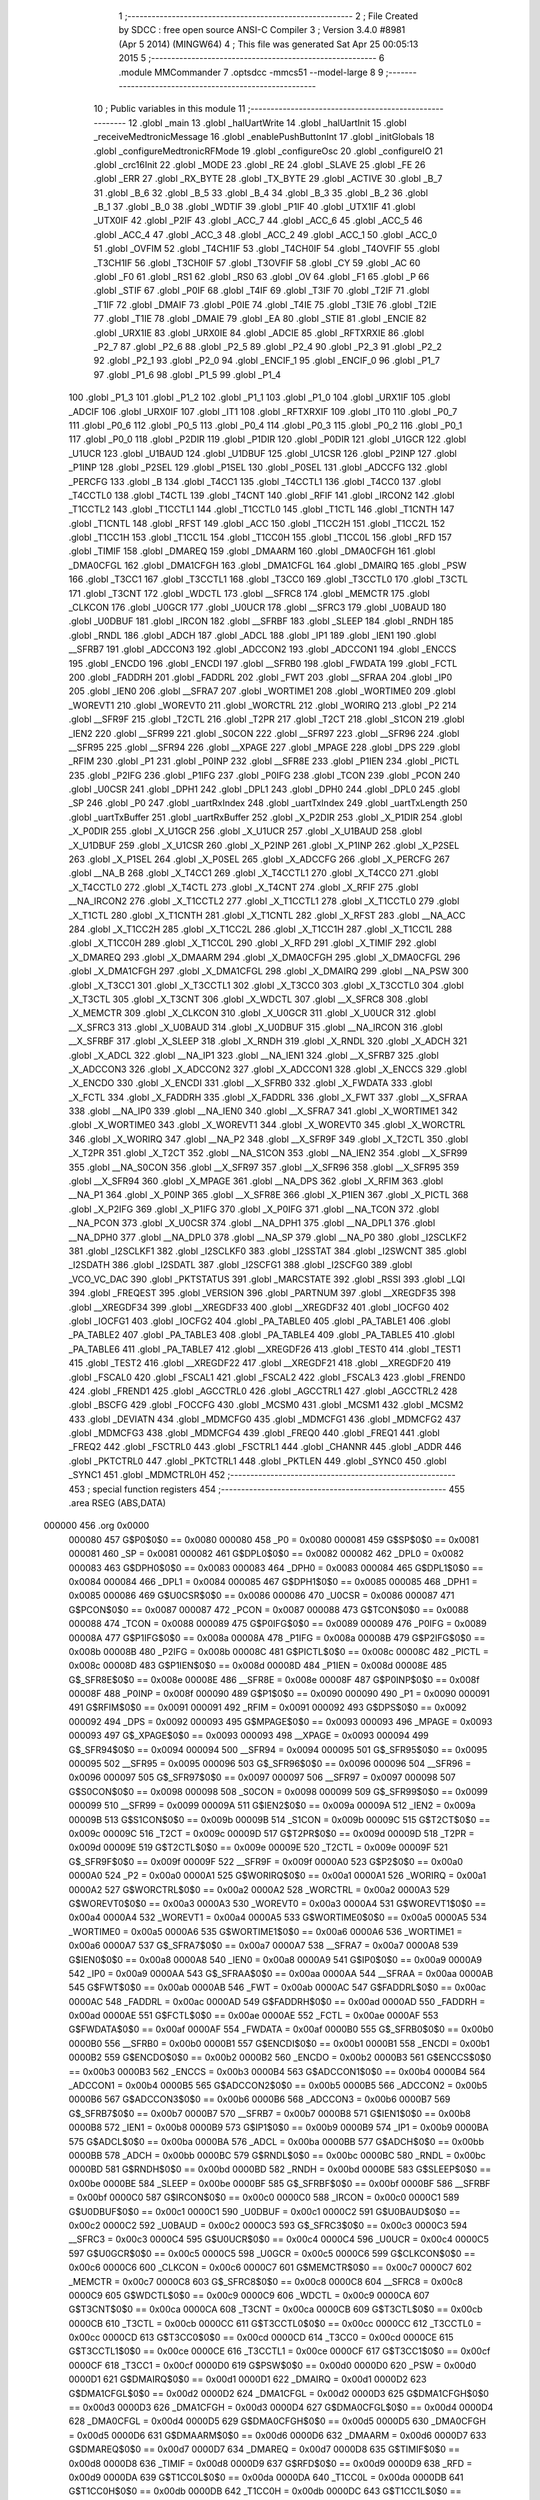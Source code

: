                                       1 ;--------------------------------------------------------
                                      2 ; File Created by SDCC : free open source ANSI-C Compiler
                                      3 ; Version 3.4.0 #8981 (Apr  5 2014) (MINGW64)
                                      4 ; This file was generated Sat Apr 25 00:05:13 2015
                                      5 ;--------------------------------------------------------
                                      6 	.module MMCommander
                                      7 	.optsdcc -mmcs51 --model-large
                                      8 	
                                      9 ;--------------------------------------------------------
                                     10 ; Public variables in this module
                                     11 ;--------------------------------------------------------
                                     12 	.globl _main
                                     13 	.globl _halUartWrite
                                     14 	.globl _halUartInit
                                     15 	.globl _receiveMedtronicMessage
                                     16 	.globl _enablePushButtonInt
                                     17 	.globl _initGlobals
                                     18 	.globl _configureMedtronicRFMode
                                     19 	.globl _configureOsc
                                     20 	.globl _configureIO
                                     21 	.globl _crc16Init
                                     22 	.globl _MODE
                                     23 	.globl _RE
                                     24 	.globl _SLAVE
                                     25 	.globl _FE
                                     26 	.globl _ERR
                                     27 	.globl _RX_BYTE
                                     28 	.globl _TX_BYTE
                                     29 	.globl _ACTIVE
                                     30 	.globl _B_7
                                     31 	.globl _B_6
                                     32 	.globl _B_5
                                     33 	.globl _B_4
                                     34 	.globl _B_3
                                     35 	.globl _B_2
                                     36 	.globl _B_1
                                     37 	.globl _B_0
                                     38 	.globl _WDTIF
                                     39 	.globl _P1IF
                                     40 	.globl _UTX1IF
                                     41 	.globl _UTX0IF
                                     42 	.globl _P2IF
                                     43 	.globl _ACC_7
                                     44 	.globl _ACC_6
                                     45 	.globl _ACC_5
                                     46 	.globl _ACC_4
                                     47 	.globl _ACC_3
                                     48 	.globl _ACC_2
                                     49 	.globl _ACC_1
                                     50 	.globl _ACC_0
                                     51 	.globl _OVFIM
                                     52 	.globl _T4CH1IF
                                     53 	.globl _T4CH0IF
                                     54 	.globl _T4OVFIF
                                     55 	.globl _T3CH1IF
                                     56 	.globl _T3CH0IF
                                     57 	.globl _T3OVFIF
                                     58 	.globl _CY
                                     59 	.globl _AC
                                     60 	.globl _F0
                                     61 	.globl _RS1
                                     62 	.globl _RS0
                                     63 	.globl _OV
                                     64 	.globl _F1
                                     65 	.globl _P
                                     66 	.globl _STIF
                                     67 	.globl _P0IF
                                     68 	.globl _T4IF
                                     69 	.globl _T3IF
                                     70 	.globl _T2IF
                                     71 	.globl _T1IF
                                     72 	.globl _DMAIF
                                     73 	.globl _P0IE
                                     74 	.globl _T4IE
                                     75 	.globl _T3IE
                                     76 	.globl _T2IE
                                     77 	.globl _T1IE
                                     78 	.globl _DMAIE
                                     79 	.globl _EA
                                     80 	.globl _STIE
                                     81 	.globl _ENCIE
                                     82 	.globl _URX1IE
                                     83 	.globl _URX0IE
                                     84 	.globl _ADCIE
                                     85 	.globl _RFTXRXIE
                                     86 	.globl _P2_7
                                     87 	.globl _P2_6
                                     88 	.globl _P2_5
                                     89 	.globl _P2_4
                                     90 	.globl _P2_3
                                     91 	.globl _P2_2
                                     92 	.globl _P2_1
                                     93 	.globl _P2_0
                                     94 	.globl _ENCIF_1
                                     95 	.globl _ENCIF_0
                                     96 	.globl _P1_7
                                     97 	.globl _P1_6
                                     98 	.globl _P1_5
                                     99 	.globl _P1_4
                                    100 	.globl _P1_3
                                    101 	.globl _P1_2
                                    102 	.globl _P1_1
                                    103 	.globl _P1_0
                                    104 	.globl _URX1IF
                                    105 	.globl _ADCIF
                                    106 	.globl _URX0IF
                                    107 	.globl _IT1
                                    108 	.globl _RFTXRXIF
                                    109 	.globl _IT0
                                    110 	.globl _P0_7
                                    111 	.globl _P0_6
                                    112 	.globl _P0_5
                                    113 	.globl _P0_4
                                    114 	.globl _P0_3
                                    115 	.globl _P0_2
                                    116 	.globl _P0_1
                                    117 	.globl _P0_0
                                    118 	.globl _P2DIR
                                    119 	.globl _P1DIR
                                    120 	.globl _P0DIR
                                    121 	.globl _U1GCR
                                    122 	.globl _U1UCR
                                    123 	.globl _U1BAUD
                                    124 	.globl _U1DBUF
                                    125 	.globl _U1CSR
                                    126 	.globl _P2INP
                                    127 	.globl _P1INP
                                    128 	.globl _P2SEL
                                    129 	.globl _P1SEL
                                    130 	.globl _P0SEL
                                    131 	.globl _ADCCFG
                                    132 	.globl _PERCFG
                                    133 	.globl _B
                                    134 	.globl _T4CC1
                                    135 	.globl _T4CCTL1
                                    136 	.globl _T4CC0
                                    137 	.globl _T4CCTL0
                                    138 	.globl _T4CTL
                                    139 	.globl _T4CNT
                                    140 	.globl _RFIF
                                    141 	.globl _IRCON2
                                    142 	.globl _T1CCTL2
                                    143 	.globl _T1CCTL1
                                    144 	.globl _T1CCTL0
                                    145 	.globl _T1CTL
                                    146 	.globl _T1CNTH
                                    147 	.globl _T1CNTL
                                    148 	.globl _RFST
                                    149 	.globl _ACC
                                    150 	.globl _T1CC2H
                                    151 	.globl _T1CC2L
                                    152 	.globl _T1CC1H
                                    153 	.globl _T1CC1L
                                    154 	.globl _T1CC0H
                                    155 	.globl _T1CC0L
                                    156 	.globl _RFD
                                    157 	.globl _TIMIF
                                    158 	.globl _DMAREQ
                                    159 	.globl _DMAARM
                                    160 	.globl _DMA0CFGH
                                    161 	.globl _DMA0CFGL
                                    162 	.globl _DMA1CFGH
                                    163 	.globl _DMA1CFGL
                                    164 	.globl _DMAIRQ
                                    165 	.globl _PSW
                                    166 	.globl _T3CC1
                                    167 	.globl _T3CCTL1
                                    168 	.globl _T3CC0
                                    169 	.globl _T3CCTL0
                                    170 	.globl _T3CTL
                                    171 	.globl _T3CNT
                                    172 	.globl _WDCTL
                                    173 	.globl __SFRC8
                                    174 	.globl _MEMCTR
                                    175 	.globl _CLKCON
                                    176 	.globl _U0GCR
                                    177 	.globl _U0UCR
                                    178 	.globl __SFRC3
                                    179 	.globl _U0BAUD
                                    180 	.globl _U0DBUF
                                    181 	.globl _IRCON
                                    182 	.globl __SFRBF
                                    183 	.globl _SLEEP
                                    184 	.globl _RNDH
                                    185 	.globl _RNDL
                                    186 	.globl _ADCH
                                    187 	.globl _ADCL
                                    188 	.globl _IP1
                                    189 	.globl _IEN1
                                    190 	.globl __SFRB7
                                    191 	.globl _ADCCON3
                                    192 	.globl _ADCCON2
                                    193 	.globl _ADCCON1
                                    194 	.globl _ENCCS
                                    195 	.globl _ENCDO
                                    196 	.globl _ENCDI
                                    197 	.globl __SFRB0
                                    198 	.globl _FWDATA
                                    199 	.globl _FCTL
                                    200 	.globl _FADDRH
                                    201 	.globl _FADDRL
                                    202 	.globl _FWT
                                    203 	.globl __SFRAA
                                    204 	.globl _IP0
                                    205 	.globl _IEN0
                                    206 	.globl __SFRA7
                                    207 	.globl _WORTIME1
                                    208 	.globl _WORTIME0
                                    209 	.globl _WOREVT1
                                    210 	.globl _WOREVT0
                                    211 	.globl _WORCTRL
                                    212 	.globl _WORIRQ
                                    213 	.globl _P2
                                    214 	.globl __SFR9F
                                    215 	.globl _T2CTL
                                    216 	.globl _T2PR
                                    217 	.globl _T2CT
                                    218 	.globl _S1CON
                                    219 	.globl _IEN2
                                    220 	.globl __SFR99
                                    221 	.globl _S0CON
                                    222 	.globl __SFR97
                                    223 	.globl __SFR96
                                    224 	.globl __SFR95
                                    225 	.globl __SFR94
                                    226 	.globl __XPAGE
                                    227 	.globl _MPAGE
                                    228 	.globl _DPS
                                    229 	.globl _RFIM
                                    230 	.globl _P1
                                    231 	.globl _P0INP
                                    232 	.globl __SFR8E
                                    233 	.globl _P1IEN
                                    234 	.globl _PICTL
                                    235 	.globl _P2IFG
                                    236 	.globl _P1IFG
                                    237 	.globl _P0IFG
                                    238 	.globl _TCON
                                    239 	.globl _PCON
                                    240 	.globl _U0CSR
                                    241 	.globl _DPH1
                                    242 	.globl _DPL1
                                    243 	.globl _DPH0
                                    244 	.globl _DPL0
                                    245 	.globl _SP
                                    246 	.globl _P0
                                    247 	.globl _uartRxIndex
                                    248 	.globl _uartTxIndex
                                    249 	.globl _uartTxLength
                                    250 	.globl _uartTxBuffer
                                    251 	.globl _uartRxBuffer
                                    252 	.globl _X_P2DIR
                                    253 	.globl _X_P1DIR
                                    254 	.globl _X_P0DIR
                                    255 	.globl _X_U1GCR
                                    256 	.globl _X_U1UCR
                                    257 	.globl _X_U1BAUD
                                    258 	.globl _X_U1DBUF
                                    259 	.globl _X_U1CSR
                                    260 	.globl _X_P2INP
                                    261 	.globl _X_P1INP
                                    262 	.globl _X_P2SEL
                                    263 	.globl _X_P1SEL
                                    264 	.globl _X_P0SEL
                                    265 	.globl _X_ADCCFG
                                    266 	.globl _X_PERCFG
                                    267 	.globl __NA_B
                                    268 	.globl _X_T4CC1
                                    269 	.globl _X_T4CCTL1
                                    270 	.globl _X_T4CC0
                                    271 	.globl _X_T4CCTL0
                                    272 	.globl _X_T4CTL
                                    273 	.globl _X_T4CNT
                                    274 	.globl _X_RFIF
                                    275 	.globl __NA_IRCON2
                                    276 	.globl _X_T1CCTL2
                                    277 	.globl _X_T1CCTL1
                                    278 	.globl _X_T1CCTL0
                                    279 	.globl _X_T1CTL
                                    280 	.globl _X_T1CNTH
                                    281 	.globl _X_T1CNTL
                                    282 	.globl _X_RFST
                                    283 	.globl __NA_ACC
                                    284 	.globl _X_T1CC2H
                                    285 	.globl _X_T1CC2L
                                    286 	.globl _X_T1CC1H
                                    287 	.globl _X_T1CC1L
                                    288 	.globl _X_T1CC0H
                                    289 	.globl _X_T1CC0L
                                    290 	.globl _X_RFD
                                    291 	.globl _X_TIMIF
                                    292 	.globl _X_DMAREQ
                                    293 	.globl _X_DMAARM
                                    294 	.globl _X_DMA0CFGH
                                    295 	.globl _X_DMA0CFGL
                                    296 	.globl _X_DMA1CFGH
                                    297 	.globl _X_DMA1CFGL
                                    298 	.globl _X_DMAIRQ
                                    299 	.globl __NA_PSW
                                    300 	.globl _X_T3CC1
                                    301 	.globl _X_T3CCTL1
                                    302 	.globl _X_T3CC0
                                    303 	.globl _X_T3CCTL0
                                    304 	.globl _X_T3CTL
                                    305 	.globl _X_T3CNT
                                    306 	.globl _X_WDCTL
                                    307 	.globl __X_SFRC8
                                    308 	.globl _X_MEMCTR
                                    309 	.globl _X_CLKCON
                                    310 	.globl _X_U0GCR
                                    311 	.globl _X_U0UCR
                                    312 	.globl __X_SFRC3
                                    313 	.globl _X_U0BAUD
                                    314 	.globl _X_U0DBUF
                                    315 	.globl __NA_IRCON
                                    316 	.globl __X_SFRBF
                                    317 	.globl _X_SLEEP
                                    318 	.globl _X_RNDH
                                    319 	.globl _X_RNDL
                                    320 	.globl _X_ADCH
                                    321 	.globl _X_ADCL
                                    322 	.globl __NA_IP1
                                    323 	.globl __NA_IEN1
                                    324 	.globl __X_SFRB7
                                    325 	.globl _X_ADCCON3
                                    326 	.globl _X_ADCCON2
                                    327 	.globl _X_ADCCON1
                                    328 	.globl _X_ENCCS
                                    329 	.globl _X_ENCDO
                                    330 	.globl _X_ENCDI
                                    331 	.globl __X_SFRB0
                                    332 	.globl _X_FWDATA
                                    333 	.globl _X_FCTL
                                    334 	.globl _X_FADDRH
                                    335 	.globl _X_FADDRL
                                    336 	.globl _X_FWT
                                    337 	.globl __X_SFRAA
                                    338 	.globl __NA_IP0
                                    339 	.globl __NA_IEN0
                                    340 	.globl __X_SFRA7
                                    341 	.globl _X_WORTIME1
                                    342 	.globl _X_WORTIME0
                                    343 	.globl _X_WOREVT1
                                    344 	.globl _X_WOREVT0
                                    345 	.globl _X_WORCTRL
                                    346 	.globl _X_WORIRQ
                                    347 	.globl __NA_P2
                                    348 	.globl __X_SFR9F
                                    349 	.globl _X_T2CTL
                                    350 	.globl _X_T2PR
                                    351 	.globl _X_T2CT
                                    352 	.globl __NA_S1CON
                                    353 	.globl __NA_IEN2
                                    354 	.globl __X_SFR99
                                    355 	.globl __NA_S0CON
                                    356 	.globl __X_SFR97
                                    357 	.globl __X_SFR96
                                    358 	.globl __X_SFR95
                                    359 	.globl __X_SFR94
                                    360 	.globl _X_MPAGE
                                    361 	.globl __NA_DPS
                                    362 	.globl _X_RFIM
                                    363 	.globl __NA_P1
                                    364 	.globl _X_P0INP
                                    365 	.globl __X_SFR8E
                                    366 	.globl _X_P1IEN
                                    367 	.globl _X_PICTL
                                    368 	.globl _X_P2IFG
                                    369 	.globl _X_P1IFG
                                    370 	.globl _X_P0IFG
                                    371 	.globl __NA_TCON
                                    372 	.globl __NA_PCON
                                    373 	.globl _X_U0CSR
                                    374 	.globl __NA_DPH1
                                    375 	.globl __NA_DPL1
                                    376 	.globl __NA_DPH0
                                    377 	.globl __NA_DPL0
                                    378 	.globl __NA_SP
                                    379 	.globl __NA_P0
                                    380 	.globl _I2SCLKF2
                                    381 	.globl _I2SCLKF1
                                    382 	.globl _I2SCLKF0
                                    383 	.globl _I2SSTAT
                                    384 	.globl _I2SWCNT
                                    385 	.globl _I2SDATH
                                    386 	.globl _I2SDATL
                                    387 	.globl _I2SCFG1
                                    388 	.globl _I2SCFG0
                                    389 	.globl _VCO_VC_DAC
                                    390 	.globl _PKTSTATUS
                                    391 	.globl _MARCSTATE
                                    392 	.globl _RSSI
                                    393 	.globl _LQI
                                    394 	.globl _FREQEST
                                    395 	.globl _VERSION
                                    396 	.globl _PARTNUM
                                    397 	.globl __XREGDF35
                                    398 	.globl __XREGDF34
                                    399 	.globl __XREGDF33
                                    400 	.globl __XREGDF32
                                    401 	.globl _IOCFG0
                                    402 	.globl _IOCFG1
                                    403 	.globl _IOCFG2
                                    404 	.globl _PA_TABLE0
                                    405 	.globl _PA_TABLE1
                                    406 	.globl _PA_TABLE2
                                    407 	.globl _PA_TABLE3
                                    408 	.globl _PA_TABLE4
                                    409 	.globl _PA_TABLE5
                                    410 	.globl _PA_TABLE6
                                    411 	.globl _PA_TABLE7
                                    412 	.globl __XREGDF26
                                    413 	.globl _TEST0
                                    414 	.globl _TEST1
                                    415 	.globl _TEST2
                                    416 	.globl __XREGDF22
                                    417 	.globl __XREGDF21
                                    418 	.globl __XREGDF20
                                    419 	.globl _FSCAL0
                                    420 	.globl _FSCAL1
                                    421 	.globl _FSCAL2
                                    422 	.globl _FSCAL3
                                    423 	.globl _FREND0
                                    424 	.globl _FREND1
                                    425 	.globl _AGCCTRL0
                                    426 	.globl _AGCCTRL1
                                    427 	.globl _AGCCTRL2
                                    428 	.globl _BSCFG
                                    429 	.globl _FOCCFG
                                    430 	.globl _MCSM0
                                    431 	.globl _MCSM1
                                    432 	.globl _MCSM2
                                    433 	.globl _DEVIATN
                                    434 	.globl _MDMCFG0
                                    435 	.globl _MDMCFG1
                                    436 	.globl _MDMCFG2
                                    437 	.globl _MDMCFG3
                                    438 	.globl _MDMCFG4
                                    439 	.globl _FREQ0
                                    440 	.globl _FREQ1
                                    441 	.globl _FREQ2
                                    442 	.globl _FSCTRL0
                                    443 	.globl _FSCTRL1
                                    444 	.globl _CHANNR
                                    445 	.globl _ADDR
                                    446 	.globl _PKTCTRL0
                                    447 	.globl _PKTCTRL1
                                    448 	.globl _PKTLEN
                                    449 	.globl _SYNC0
                                    450 	.globl _SYNC1
                                    451 	.globl _MDMCTRL0H
                                    452 ;--------------------------------------------------------
                                    453 ; special function registers
                                    454 ;--------------------------------------------------------
                                    455 	.area RSEG    (ABS,DATA)
      000000                        456 	.org 0x0000
                           000080   457 G$P0$0$0 == 0x0080
                           000080   458 _P0	=	0x0080
                           000081   459 G$SP$0$0 == 0x0081
                           000081   460 _SP	=	0x0081
                           000082   461 G$DPL0$0$0 == 0x0082
                           000082   462 _DPL0	=	0x0082
                           000083   463 G$DPH0$0$0 == 0x0083
                           000083   464 _DPH0	=	0x0083
                           000084   465 G$DPL1$0$0 == 0x0084
                           000084   466 _DPL1	=	0x0084
                           000085   467 G$DPH1$0$0 == 0x0085
                           000085   468 _DPH1	=	0x0085
                           000086   469 G$U0CSR$0$0 == 0x0086
                           000086   470 _U0CSR	=	0x0086
                           000087   471 G$PCON$0$0 == 0x0087
                           000087   472 _PCON	=	0x0087
                           000088   473 G$TCON$0$0 == 0x0088
                           000088   474 _TCON	=	0x0088
                           000089   475 G$P0IFG$0$0 == 0x0089
                           000089   476 _P0IFG	=	0x0089
                           00008A   477 G$P1IFG$0$0 == 0x008a
                           00008A   478 _P1IFG	=	0x008a
                           00008B   479 G$P2IFG$0$0 == 0x008b
                           00008B   480 _P2IFG	=	0x008b
                           00008C   481 G$PICTL$0$0 == 0x008c
                           00008C   482 _PICTL	=	0x008c
                           00008D   483 G$P1IEN$0$0 == 0x008d
                           00008D   484 _P1IEN	=	0x008d
                           00008E   485 G$_SFR8E$0$0 == 0x008e
                           00008E   486 __SFR8E	=	0x008e
                           00008F   487 G$P0INP$0$0 == 0x008f
                           00008F   488 _P0INP	=	0x008f
                           000090   489 G$P1$0$0 == 0x0090
                           000090   490 _P1	=	0x0090
                           000091   491 G$RFIM$0$0 == 0x0091
                           000091   492 _RFIM	=	0x0091
                           000092   493 G$DPS$0$0 == 0x0092
                           000092   494 _DPS	=	0x0092
                           000093   495 G$MPAGE$0$0 == 0x0093
                           000093   496 _MPAGE	=	0x0093
                           000093   497 G$_XPAGE$0$0 == 0x0093
                           000093   498 __XPAGE	=	0x0093
                           000094   499 G$_SFR94$0$0 == 0x0094
                           000094   500 __SFR94	=	0x0094
                           000095   501 G$_SFR95$0$0 == 0x0095
                           000095   502 __SFR95	=	0x0095
                           000096   503 G$_SFR96$0$0 == 0x0096
                           000096   504 __SFR96	=	0x0096
                           000097   505 G$_SFR97$0$0 == 0x0097
                           000097   506 __SFR97	=	0x0097
                           000098   507 G$S0CON$0$0 == 0x0098
                           000098   508 _S0CON	=	0x0098
                           000099   509 G$_SFR99$0$0 == 0x0099
                           000099   510 __SFR99	=	0x0099
                           00009A   511 G$IEN2$0$0 == 0x009a
                           00009A   512 _IEN2	=	0x009a
                           00009B   513 G$S1CON$0$0 == 0x009b
                           00009B   514 _S1CON	=	0x009b
                           00009C   515 G$T2CT$0$0 == 0x009c
                           00009C   516 _T2CT	=	0x009c
                           00009D   517 G$T2PR$0$0 == 0x009d
                           00009D   518 _T2PR	=	0x009d
                           00009E   519 G$T2CTL$0$0 == 0x009e
                           00009E   520 _T2CTL	=	0x009e
                           00009F   521 G$_SFR9F$0$0 == 0x009f
                           00009F   522 __SFR9F	=	0x009f
                           0000A0   523 G$P2$0$0 == 0x00a0
                           0000A0   524 _P2	=	0x00a0
                           0000A1   525 G$WORIRQ$0$0 == 0x00a1
                           0000A1   526 _WORIRQ	=	0x00a1
                           0000A2   527 G$WORCTRL$0$0 == 0x00a2
                           0000A2   528 _WORCTRL	=	0x00a2
                           0000A3   529 G$WOREVT0$0$0 == 0x00a3
                           0000A3   530 _WOREVT0	=	0x00a3
                           0000A4   531 G$WOREVT1$0$0 == 0x00a4
                           0000A4   532 _WOREVT1	=	0x00a4
                           0000A5   533 G$WORTIME0$0$0 == 0x00a5
                           0000A5   534 _WORTIME0	=	0x00a5
                           0000A6   535 G$WORTIME1$0$0 == 0x00a6
                           0000A6   536 _WORTIME1	=	0x00a6
                           0000A7   537 G$_SFRA7$0$0 == 0x00a7
                           0000A7   538 __SFRA7	=	0x00a7
                           0000A8   539 G$IEN0$0$0 == 0x00a8
                           0000A8   540 _IEN0	=	0x00a8
                           0000A9   541 G$IP0$0$0 == 0x00a9
                           0000A9   542 _IP0	=	0x00a9
                           0000AA   543 G$_SFRAA$0$0 == 0x00aa
                           0000AA   544 __SFRAA	=	0x00aa
                           0000AB   545 G$FWT$0$0 == 0x00ab
                           0000AB   546 _FWT	=	0x00ab
                           0000AC   547 G$FADDRL$0$0 == 0x00ac
                           0000AC   548 _FADDRL	=	0x00ac
                           0000AD   549 G$FADDRH$0$0 == 0x00ad
                           0000AD   550 _FADDRH	=	0x00ad
                           0000AE   551 G$FCTL$0$0 == 0x00ae
                           0000AE   552 _FCTL	=	0x00ae
                           0000AF   553 G$FWDATA$0$0 == 0x00af
                           0000AF   554 _FWDATA	=	0x00af
                           0000B0   555 G$_SFRB0$0$0 == 0x00b0
                           0000B0   556 __SFRB0	=	0x00b0
                           0000B1   557 G$ENCDI$0$0 == 0x00b1
                           0000B1   558 _ENCDI	=	0x00b1
                           0000B2   559 G$ENCDO$0$0 == 0x00b2
                           0000B2   560 _ENCDO	=	0x00b2
                           0000B3   561 G$ENCCS$0$0 == 0x00b3
                           0000B3   562 _ENCCS	=	0x00b3
                           0000B4   563 G$ADCCON1$0$0 == 0x00b4
                           0000B4   564 _ADCCON1	=	0x00b4
                           0000B5   565 G$ADCCON2$0$0 == 0x00b5
                           0000B5   566 _ADCCON2	=	0x00b5
                           0000B6   567 G$ADCCON3$0$0 == 0x00b6
                           0000B6   568 _ADCCON3	=	0x00b6
                           0000B7   569 G$_SFRB7$0$0 == 0x00b7
                           0000B7   570 __SFRB7	=	0x00b7
                           0000B8   571 G$IEN1$0$0 == 0x00b8
                           0000B8   572 _IEN1	=	0x00b8
                           0000B9   573 G$IP1$0$0 == 0x00b9
                           0000B9   574 _IP1	=	0x00b9
                           0000BA   575 G$ADCL$0$0 == 0x00ba
                           0000BA   576 _ADCL	=	0x00ba
                           0000BB   577 G$ADCH$0$0 == 0x00bb
                           0000BB   578 _ADCH	=	0x00bb
                           0000BC   579 G$RNDL$0$0 == 0x00bc
                           0000BC   580 _RNDL	=	0x00bc
                           0000BD   581 G$RNDH$0$0 == 0x00bd
                           0000BD   582 _RNDH	=	0x00bd
                           0000BE   583 G$SLEEP$0$0 == 0x00be
                           0000BE   584 _SLEEP	=	0x00be
                           0000BF   585 G$_SFRBF$0$0 == 0x00bf
                           0000BF   586 __SFRBF	=	0x00bf
                           0000C0   587 G$IRCON$0$0 == 0x00c0
                           0000C0   588 _IRCON	=	0x00c0
                           0000C1   589 G$U0DBUF$0$0 == 0x00c1
                           0000C1   590 _U0DBUF	=	0x00c1
                           0000C2   591 G$U0BAUD$0$0 == 0x00c2
                           0000C2   592 _U0BAUD	=	0x00c2
                           0000C3   593 G$_SFRC3$0$0 == 0x00c3
                           0000C3   594 __SFRC3	=	0x00c3
                           0000C4   595 G$U0UCR$0$0 == 0x00c4
                           0000C4   596 _U0UCR	=	0x00c4
                           0000C5   597 G$U0GCR$0$0 == 0x00c5
                           0000C5   598 _U0GCR	=	0x00c5
                           0000C6   599 G$CLKCON$0$0 == 0x00c6
                           0000C6   600 _CLKCON	=	0x00c6
                           0000C7   601 G$MEMCTR$0$0 == 0x00c7
                           0000C7   602 _MEMCTR	=	0x00c7
                           0000C8   603 G$_SFRC8$0$0 == 0x00c8
                           0000C8   604 __SFRC8	=	0x00c8
                           0000C9   605 G$WDCTL$0$0 == 0x00c9
                           0000C9   606 _WDCTL	=	0x00c9
                           0000CA   607 G$T3CNT$0$0 == 0x00ca
                           0000CA   608 _T3CNT	=	0x00ca
                           0000CB   609 G$T3CTL$0$0 == 0x00cb
                           0000CB   610 _T3CTL	=	0x00cb
                           0000CC   611 G$T3CCTL0$0$0 == 0x00cc
                           0000CC   612 _T3CCTL0	=	0x00cc
                           0000CD   613 G$T3CC0$0$0 == 0x00cd
                           0000CD   614 _T3CC0	=	0x00cd
                           0000CE   615 G$T3CCTL1$0$0 == 0x00ce
                           0000CE   616 _T3CCTL1	=	0x00ce
                           0000CF   617 G$T3CC1$0$0 == 0x00cf
                           0000CF   618 _T3CC1	=	0x00cf
                           0000D0   619 G$PSW$0$0 == 0x00d0
                           0000D0   620 _PSW	=	0x00d0
                           0000D1   621 G$DMAIRQ$0$0 == 0x00d1
                           0000D1   622 _DMAIRQ	=	0x00d1
                           0000D2   623 G$DMA1CFGL$0$0 == 0x00d2
                           0000D2   624 _DMA1CFGL	=	0x00d2
                           0000D3   625 G$DMA1CFGH$0$0 == 0x00d3
                           0000D3   626 _DMA1CFGH	=	0x00d3
                           0000D4   627 G$DMA0CFGL$0$0 == 0x00d4
                           0000D4   628 _DMA0CFGL	=	0x00d4
                           0000D5   629 G$DMA0CFGH$0$0 == 0x00d5
                           0000D5   630 _DMA0CFGH	=	0x00d5
                           0000D6   631 G$DMAARM$0$0 == 0x00d6
                           0000D6   632 _DMAARM	=	0x00d6
                           0000D7   633 G$DMAREQ$0$0 == 0x00d7
                           0000D7   634 _DMAREQ	=	0x00d7
                           0000D8   635 G$TIMIF$0$0 == 0x00d8
                           0000D8   636 _TIMIF	=	0x00d8
                           0000D9   637 G$RFD$0$0 == 0x00d9
                           0000D9   638 _RFD	=	0x00d9
                           0000DA   639 G$T1CC0L$0$0 == 0x00da
                           0000DA   640 _T1CC0L	=	0x00da
                           0000DB   641 G$T1CC0H$0$0 == 0x00db
                           0000DB   642 _T1CC0H	=	0x00db
                           0000DC   643 G$T1CC1L$0$0 == 0x00dc
                           0000DC   644 _T1CC1L	=	0x00dc
                           0000DD   645 G$T1CC1H$0$0 == 0x00dd
                           0000DD   646 _T1CC1H	=	0x00dd
                           0000DE   647 G$T1CC2L$0$0 == 0x00de
                           0000DE   648 _T1CC2L	=	0x00de
                           0000DF   649 G$T1CC2H$0$0 == 0x00df
                           0000DF   650 _T1CC2H	=	0x00df
                           0000E0   651 G$ACC$0$0 == 0x00e0
                           0000E0   652 _ACC	=	0x00e0
                           0000E1   653 G$RFST$0$0 == 0x00e1
                           0000E1   654 _RFST	=	0x00e1
                           0000E2   655 G$T1CNTL$0$0 == 0x00e2
                           0000E2   656 _T1CNTL	=	0x00e2
                           0000E3   657 G$T1CNTH$0$0 == 0x00e3
                           0000E3   658 _T1CNTH	=	0x00e3
                           0000E4   659 G$T1CTL$0$0 == 0x00e4
                           0000E4   660 _T1CTL	=	0x00e4
                           0000E5   661 G$T1CCTL0$0$0 == 0x00e5
                           0000E5   662 _T1CCTL0	=	0x00e5
                           0000E6   663 G$T1CCTL1$0$0 == 0x00e6
                           0000E6   664 _T1CCTL1	=	0x00e6
                           0000E7   665 G$T1CCTL2$0$0 == 0x00e7
                           0000E7   666 _T1CCTL2	=	0x00e7
                           0000E8   667 G$IRCON2$0$0 == 0x00e8
                           0000E8   668 _IRCON2	=	0x00e8
                           0000E9   669 G$RFIF$0$0 == 0x00e9
                           0000E9   670 _RFIF	=	0x00e9
                           0000EA   671 G$T4CNT$0$0 == 0x00ea
                           0000EA   672 _T4CNT	=	0x00ea
                           0000EB   673 G$T4CTL$0$0 == 0x00eb
                           0000EB   674 _T4CTL	=	0x00eb
                           0000EC   675 G$T4CCTL0$0$0 == 0x00ec
                           0000EC   676 _T4CCTL0	=	0x00ec
                           0000ED   677 G$T4CC0$0$0 == 0x00ed
                           0000ED   678 _T4CC0	=	0x00ed
                           0000EE   679 G$T4CCTL1$0$0 == 0x00ee
                           0000EE   680 _T4CCTL1	=	0x00ee
                           0000EF   681 G$T4CC1$0$0 == 0x00ef
                           0000EF   682 _T4CC1	=	0x00ef
                           0000F0   683 G$B$0$0 == 0x00f0
                           0000F0   684 _B	=	0x00f0
                           0000F1   685 G$PERCFG$0$0 == 0x00f1
                           0000F1   686 _PERCFG	=	0x00f1
                           0000F2   687 G$ADCCFG$0$0 == 0x00f2
                           0000F2   688 _ADCCFG	=	0x00f2
                           0000F3   689 G$P0SEL$0$0 == 0x00f3
                           0000F3   690 _P0SEL	=	0x00f3
                           0000F4   691 G$P1SEL$0$0 == 0x00f4
                           0000F4   692 _P1SEL	=	0x00f4
                           0000F5   693 G$P2SEL$0$0 == 0x00f5
                           0000F5   694 _P2SEL	=	0x00f5
                           0000F6   695 G$P1INP$0$0 == 0x00f6
                           0000F6   696 _P1INP	=	0x00f6
                           0000F7   697 G$P2INP$0$0 == 0x00f7
                           0000F7   698 _P2INP	=	0x00f7
                           0000F8   699 G$U1CSR$0$0 == 0x00f8
                           0000F8   700 _U1CSR	=	0x00f8
                           0000F9   701 G$U1DBUF$0$0 == 0x00f9
                           0000F9   702 _U1DBUF	=	0x00f9
                           0000FA   703 G$U1BAUD$0$0 == 0x00fa
                           0000FA   704 _U1BAUD	=	0x00fa
                           0000FB   705 G$U1UCR$0$0 == 0x00fb
                           0000FB   706 _U1UCR	=	0x00fb
                           0000FC   707 G$U1GCR$0$0 == 0x00fc
                           0000FC   708 _U1GCR	=	0x00fc
                           0000FD   709 G$P0DIR$0$0 == 0x00fd
                           0000FD   710 _P0DIR	=	0x00fd
                           0000FE   711 G$P1DIR$0$0 == 0x00fe
                           0000FE   712 _P1DIR	=	0x00fe
                           0000FF   713 G$P2DIR$0$0 == 0x00ff
                           0000FF   714 _P2DIR	=	0x00ff
                                    715 ;--------------------------------------------------------
                                    716 ; special function bits
                                    717 ;--------------------------------------------------------
                                    718 	.area RSEG    (ABS,DATA)
      000000                        719 	.org 0x0000
                           000080   720 G$P0_0$0$0 == 0x0080
                           000080   721 _P0_0	=	0x0080
                           000081   722 G$P0_1$0$0 == 0x0081
                           000081   723 _P0_1	=	0x0081
                           000082   724 G$P0_2$0$0 == 0x0082
                           000082   725 _P0_2	=	0x0082
                           000083   726 G$P0_3$0$0 == 0x0083
                           000083   727 _P0_3	=	0x0083
                           000084   728 G$P0_4$0$0 == 0x0084
                           000084   729 _P0_4	=	0x0084
                           000085   730 G$P0_5$0$0 == 0x0085
                           000085   731 _P0_5	=	0x0085
                           000086   732 G$P0_6$0$0 == 0x0086
                           000086   733 _P0_6	=	0x0086
                           000087   734 G$P0_7$0$0 == 0x0087
                           000087   735 _P0_7	=	0x0087
                           000088   736 G$IT0$0$0 == 0x0088
                           000088   737 _IT0	=	0x0088
                           000089   738 G$RFTXRXIF$0$0 == 0x0089
                           000089   739 _RFTXRXIF	=	0x0089
                           00008A   740 G$IT1$0$0 == 0x008a
                           00008A   741 _IT1	=	0x008a
                           00008B   742 G$URX0IF$0$0 == 0x008b
                           00008B   743 _URX0IF	=	0x008b
                           00008D   744 G$ADCIF$0$0 == 0x008d
                           00008D   745 _ADCIF	=	0x008d
                           00008F   746 G$URX1IF$0$0 == 0x008f
                           00008F   747 _URX1IF	=	0x008f
                           000090   748 G$P1_0$0$0 == 0x0090
                           000090   749 _P1_0	=	0x0090
                           000091   750 G$P1_1$0$0 == 0x0091
                           000091   751 _P1_1	=	0x0091
                           000092   752 G$P1_2$0$0 == 0x0092
                           000092   753 _P1_2	=	0x0092
                           000093   754 G$P1_3$0$0 == 0x0093
                           000093   755 _P1_3	=	0x0093
                           000094   756 G$P1_4$0$0 == 0x0094
                           000094   757 _P1_4	=	0x0094
                           000095   758 G$P1_5$0$0 == 0x0095
                           000095   759 _P1_5	=	0x0095
                           000096   760 G$P1_6$0$0 == 0x0096
                           000096   761 _P1_6	=	0x0096
                           000097   762 G$P1_7$0$0 == 0x0097
                           000097   763 _P1_7	=	0x0097
                           000098   764 G$ENCIF_0$0$0 == 0x0098
                           000098   765 _ENCIF_0	=	0x0098
                           000099   766 G$ENCIF_1$0$0 == 0x0099
                           000099   767 _ENCIF_1	=	0x0099
                           0000A0   768 G$P2_0$0$0 == 0x00a0
                           0000A0   769 _P2_0	=	0x00a0
                           0000A1   770 G$P2_1$0$0 == 0x00a1
                           0000A1   771 _P2_1	=	0x00a1
                           0000A2   772 G$P2_2$0$0 == 0x00a2
                           0000A2   773 _P2_2	=	0x00a2
                           0000A3   774 G$P2_3$0$0 == 0x00a3
                           0000A3   775 _P2_3	=	0x00a3
                           0000A4   776 G$P2_4$0$0 == 0x00a4
                           0000A4   777 _P2_4	=	0x00a4
                           0000A5   778 G$P2_5$0$0 == 0x00a5
                           0000A5   779 _P2_5	=	0x00a5
                           0000A6   780 G$P2_6$0$0 == 0x00a6
                           0000A6   781 _P2_6	=	0x00a6
                           0000A7   782 G$P2_7$0$0 == 0x00a7
                           0000A7   783 _P2_7	=	0x00a7
                           0000A8   784 G$RFTXRXIE$0$0 == 0x00a8
                           0000A8   785 _RFTXRXIE	=	0x00a8
                           0000A9   786 G$ADCIE$0$0 == 0x00a9
                           0000A9   787 _ADCIE	=	0x00a9
                           0000AA   788 G$URX0IE$0$0 == 0x00aa
                           0000AA   789 _URX0IE	=	0x00aa
                           0000AB   790 G$URX1IE$0$0 == 0x00ab
                           0000AB   791 _URX1IE	=	0x00ab
                           0000AC   792 G$ENCIE$0$0 == 0x00ac
                           0000AC   793 _ENCIE	=	0x00ac
                           0000AD   794 G$STIE$0$0 == 0x00ad
                           0000AD   795 _STIE	=	0x00ad
                           0000AF   796 G$EA$0$0 == 0x00af
                           0000AF   797 _EA	=	0x00af
                           0000B8   798 G$DMAIE$0$0 == 0x00b8
                           0000B8   799 _DMAIE	=	0x00b8
                           0000B9   800 G$T1IE$0$0 == 0x00b9
                           0000B9   801 _T1IE	=	0x00b9
                           0000BA   802 G$T2IE$0$0 == 0x00ba
                           0000BA   803 _T2IE	=	0x00ba
                           0000BB   804 G$T3IE$0$0 == 0x00bb
                           0000BB   805 _T3IE	=	0x00bb
                           0000BC   806 G$T4IE$0$0 == 0x00bc
                           0000BC   807 _T4IE	=	0x00bc
                           0000BD   808 G$P0IE$0$0 == 0x00bd
                           0000BD   809 _P0IE	=	0x00bd
                           0000C0   810 G$DMAIF$0$0 == 0x00c0
                           0000C0   811 _DMAIF	=	0x00c0
                           0000C1   812 G$T1IF$0$0 == 0x00c1
                           0000C1   813 _T1IF	=	0x00c1
                           0000C2   814 G$T2IF$0$0 == 0x00c2
                           0000C2   815 _T2IF	=	0x00c2
                           0000C3   816 G$T3IF$0$0 == 0x00c3
                           0000C3   817 _T3IF	=	0x00c3
                           0000C4   818 G$T4IF$0$0 == 0x00c4
                           0000C4   819 _T4IF	=	0x00c4
                           0000C5   820 G$P0IF$0$0 == 0x00c5
                           0000C5   821 _P0IF	=	0x00c5
                           0000C7   822 G$STIF$0$0 == 0x00c7
                           0000C7   823 _STIF	=	0x00c7
                           0000D0   824 G$P$0$0 == 0x00d0
                           0000D0   825 _P	=	0x00d0
                           0000D1   826 G$F1$0$0 == 0x00d1
                           0000D1   827 _F1	=	0x00d1
                           0000D2   828 G$OV$0$0 == 0x00d2
                           0000D2   829 _OV	=	0x00d2
                           0000D3   830 G$RS0$0$0 == 0x00d3
                           0000D3   831 _RS0	=	0x00d3
                           0000D4   832 G$RS1$0$0 == 0x00d4
                           0000D4   833 _RS1	=	0x00d4
                           0000D5   834 G$F0$0$0 == 0x00d5
                           0000D5   835 _F0	=	0x00d5
                           0000D6   836 G$AC$0$0 == 0x00d6
                           0000D6   837 _AC	=	0x00d6
                           0000D7   838 G$CY$0$0 == 0x00d7
                           0000D7   839 _CY	=	0x00d7
                           0000D8   840 G$T3OVFIF$0$0 == 0x00d8
                           0000D8   841 _T3OVFIF	=	0x00d8
                           0000D9   842 G$T3CH0IF$0$0 == 0x00d9
                           0000D9   843 _T3CH0IF	=	0x00d9
                           0000DA   844 G$T3CH1IF$0$0 == 0x00da
                           0000DA   845 _T3CH1IF	=	0x00da
                           0000DB   846 G$T4OVFIF$0$0 == 0x00db
                           0000DB   847 _T4OVFIF	=	0x00db
                           0000DC   848 G$T4CH0IF$0$0 == 0x00dc
                           0000DC   849 _T4CH0IF	=	0x00dc
                           0000DD   850 G$T4CH1IF$0$0 == 0x00dd
                           0000DD   851 _T4CH1IF	=	0x00dd
                           0000DE   852 G$OVFIM$0$0 == 0x00de
                           0000DE   853 _OVFIM	=	0x00de
                           0000E0   854 G$ACC_0$0$0 == 0x00e0
                           0000E0   855 _ACC_0	=	0x00e0
                           0000E1   856 G$ACC_1$0$0 == 0x00e1
                           0000E1   857 _ACC_1	=	0x00e1
                           0000E2   858 G$ACC_2$0$0 == 0x00e2
                           0000E2   859 _ACC_2	=	0x00e2
                           0000E3   860 G$ACC_3$0$0 == 0x00e3
                           0000E3   861 _ACC_3	=	0x00e3
                           0000E4   862 G$ACC_4$0$0 == 0x00e4
                           0000E4   863 _ACC_4	=	0x00e4
                           0000E5   864 G$ACC_5$0$0 == 0x00e5
                           0000E5   865 _ACC_5	=	0x00e5
                           0000E6   866 G$ACC_6$0$0 == 0x00e6
                           0000E6   867 _ACC_6	=	0x00e6
                           0000E7   868 G$ACC_7$0$0 == 0x00e7
                           0000E7   869 _ACC_7	=	0x00e7
                           0000E8   870 G$P2IF$0$0 == 0x00e8
                           0000E8   871 _P2IF	=	0x00e8
                           0000E9   872 G$UTX0IF$0$0 == 0x00e9
                           0000E9   873 _UTX0IF	=	0x00e9
                           0000EA   874 G$UTX1IF$0$0 == 0x00ea
                           0000EA   875 _UTX1IF	=	0x00ea
                           0000EB   876 G$P1IF$0$0 == 0x00eb
                           0000EB   877 _P1IF	=	0x00eb
                           0000EC   878 G$WDTIF$0$0 == 0x00ec
                           0000EC   879 _WDTIF	=	0x00ec
                           0000F0   880 G$B_0$0$0 == 0x00f0
                           0000F0   881 _B_0	=	0x00f0
                           0000F1   882 G$B_1$0$0 == 0x00f1
                           0000F1   883 _B_1	=	0x00f1
                           0000F2   884 G$B_2$0$0 == 0x00f2
                           0000F2   885 _B_2	=	0x00f2
                           0000F3   886 G$B_3$0$0 == 0x00f3
                           0000F3   887 _B_3	=	0x00f3
                           0000F4   888 G$B_4$0$0 == 0x00f4
                           0000F4   889 _B_4	=	0x00f4
                           0000F5   890 G$B_5$0$0 == 0x00f5
                           0000F5   891 _B_5	=	0x00f5
                           0000F6   892 G$B_6$0$0 == 0x00f6
                           0000F6   893 _B_6	=	0x00f6
                           0000F7   894 G$B_7$0$0 == 0x00f7
                           0000F7   895 _B_7	=	0x00f7
                           0000F8   896 G$ACTIVE$0$0 == 0x00f8
                           0000F8   897 _ACTIVE	=	0x00f8
                           0000F9   898 G$TX_BYTE$0$0 == 0x00f9
                           0000F9   899 _TX_BYTE	=	0x00f9
                           0000FA   900 G$RX_BYTE$0$0 == 0x00fa
                           0000FA   901 _RX_BYTE	=	0x00fa
                           0000FB   902 G$ERR$0$0 == 0x00fb
                           0000FB   903 _ERR	=	0x00fb
                           0000FC   904 G$FE$0$0 == 0x00fc
                           0000FC   905 _FE	=	0x00fc
                           0000FD   906 G$SLAVE$0$0 == 0x00fd
                           0000FD   907 _SLAVE	=	0x00fd
                           0000FE   908 G$RE$0$0 == 0x00fe
                           0000FE   909 _RE	=	0x00fe
                           0000FF   910 G$MODE$0$0 == 0x00ff
                           0000FF   911 _MODE	=	0x00ff
                                    912 ;--------------------------------------------------------
                                    913 ; overlayable register banks
                                    914 ;--------------------------------------------------------
                                    915 	.area REG_BANK_0	(REL,OVR,DATA)
      000000                        916 	.ds 8
                                    917 ;--------------------------------------------------------
                                    918 ; internal ram data
                                    919 ;--------------------------------------------------------
                                    920 	.area DSEG    (DATA)
                                    921 ;--------------------------------------------------------
                                    922 ; overlayable items in internal ram 
                                    923 ;--------------------------------------------------------
                                    924 ;--------------------------------------------------------
                                    925 ; Stack segment in internal ram 
                                    926 ;--------------------------------------------------------
                                    927 	.area	SSEG
      00005E                        928 __start__stack:
      00005E                        929 	.ds	1
                                    930 
                                    931 ;--------------------------------------------------------
                                    932 ; indirectly addressable internal ram data
                                    933 ;--------------------------------------------------------
                                    934 	.area ISEG    (DATA)
                                    935 ;--------------------------------------------------------
                                    936 ; absolute internal ram data
                                    937 ;--------------------------------------------------------
                                    938 	.area IABS    (ABS,DATA)
                                    939 	.area IABS    (ABS,DATA)
                                    940 ;--------------------------------------------------------
                                    941 ; bit data
                                    942 ;--------------------------------------------------------
                                    943 	.area BSEG    (BIT)
                                    944 ;--------------------------------------------------------
                                    945 ; paged external ram data
                                    946 ;--------------------------------------------------------
                                    947 	.area PSEG    (PAG,XDATA)
                                    948 ;--------------------------------------------------------
                                    949 ; external ram data
                                    950 ;--------------------------------------------------------
                                    951 	.area XSEG    (XDATA)
                           00DF02   952 G$MDMCTRL0H$0$0 == 0xdf02
                           00DF02   953 _MDMCTRL0H	=	0xdf02
                           00DF00   954 G$SYNC1$0$0 == 0xdf00
                           00DF00   955 _SYNC1	=	0xdf00
                           00DF01   956 G$SYNC0$0$0 == 0xdf01
                           00DF01   957 _SYNC0	=	0xdf01
                           00DF02   958 G$PKTLEN$0$0 == 0xdf02
                           00DF02   959 _PKTLEN	=	0xdf02
                           00DF03   960 G$PKTCTRL1$0$0 == 0xdf03
                           00DF03   961 _PKTCTRL1	=	0xdf03
                           00DF04   962 G$PKTCTRL0$0$0 == 0xdf04
                           00DF04   963 _PKTCTRL0	=	0xdf04
                           00DF05   964 G$ADDR$0$0 == 0xdf05
                           00DF05   965 _ADDR	=	0xdf05
                           00DF06   966 G$CHANNR$0$0 == 0xdf06
                           00DF06   967 _CHANNR	=	0xdf06
                           00DF07   968 G$FSCTRL1$0$0 == 0xdf07
                           00DF07   969 _FSCTRL1	=	0xdf07
                           00DF08   970 G$FSCTRL0$0$0 == 0xdf08
                           00DF08   971 _FSCTRL0	=	0xdf08
                           00DF09   972 G$FREQ2$0$0 == 0xdf09
                           00DF09   973 _FREQ2	=	0xdf09
                           00DF0A   974 G$FREQ1$0$0 == 0xdf0a
                           00DF0A   975 _FREQ1	=	0xdf0a
                           00DF0B   976 G$FREQ0$0$0 == 0xdf0b
                           00DF0B   977 _FREQ0	=	0xdf0b
                           00DF0C   978 G$MDMCFG4$0$0 == 0xdf0c
                           00DF0C   979 _MDMCFG4	=	0xdf0c
                           00DF0D   980 G$MDMCFG3$0$0 == 0xdf0d
                           00DF0D   981 _MDMCFG3	=	0xdf0d
                           00DF0E   982 G$MDMCFG2$0$0 == 0xdf0e
                           00DF0E   983 _MDMCFG2	=	0xdf0e
                           00DF0F   984 G$MDMCFG1$0$0 == 0xdf0f
                           00DF0F   985 _MDMCFG1	=	0xdf0f
                           00DF10   986 G$MDMCFG0$0$0 == 0xdf10
                           00DF10   987 _MDMCFG0	=	0xdf10
                           00DF11   988 G$DEVIATN$0$0 == 0xdf11
                           00DF11   989 _DEVIATN	=	0xdf11
                           00DF12   990 G$MCSM2$0$0 == 0xdf12
                           00DF12   991 _MCSM2	=	0xdf12
                           00DF13   992 G$MCSM1$0$0 == 0xdf13
                           00DF13   993 _MCSM1	=	0xdf13
                           00DF14   994 G$MCSM0$0$0 == 0xdf14
                           00DF14   995 _MCSM0	=	0xdf14
                           00DF15   996 G$FOCCFG$0$0 == 0xdf15
                           00DF15   997 _FOCCFG	=	0xdf15
                           00DF16   998 G$BSCFG$0$0 == 0xdf16
                           00DF16   999 _BSCFG	=	0xdf16
                           00DF17  1000 G$AGCCTRL2$0$0 == 0xdf17
                           00DF17  1001 _AGCCTRL2	=	0xdf17
                           00DF18  1002 G$AGCCTRL1$0$0 == 0xdf18
                           00DF18  1003 _AGCCTRL1	=	0xdf18
                           00DF19  1004 G$AGCCTRL0$0$0 == 0xdf19
                           00DF19  1005 _AGCCTRL0	=	0xdf19
                           00DF1A  1006 G$FREND1$0$0 == 0xdf1a
                           00DF1A  1007 _FREND1	=	0xdf1a
                           00DF1B  1008 G$FREND0$0$0 == 0xdf1b
                           00DF1B  1009 _FREND0	=	0xdf1b
                           00DF1C  1010 G$FSCAL3$0$0 == 0xdf1c
                           00DF1C  1011 _FSCAL3	=	0xdf1c
                           00DF1D  1012 G$FSCAL2$0$0 == 0xdf1d
                           00DF1D  1013 _FSCAL2	=	0xdf1d
                           00DF1E  1014 G$FSCAL1$0$0 == 0xdf1e
                           00DF1E  1015 _FSCAL1	=	0xdf1e
                           00DF1F  1016 G$FSCAL0$0$0 == 0xdf1f
                           00DF1F  1017 _FSCAL0	=	0xdf1f
                           00DF20  1018 G$_XREGDF20$0$0 == 0xdf20
                           00DF20  1019 __XREGDF20	=	0xdf20
                           00DF21  1020 G$_XREGDF21$0$0 == 0xdf21
                           00DF21  1021 __XREGDF21	=	0xdf21
                           00DF22  1022 G$_XREGDF22$0$0 == 0xdf22
                           00DF22  1023 __XREGDF22	=	0xdf22
                           00DF23  1024 G$TEST2$0$0 == 0xdf23
                           00DF23  1025 _TEST2	=	0xdf23
                           00DF24  1026 G$TEST1$0$0 == 0xdf24
                           00DF24  1027 _TEST1	=	0xdf24
                           00DF25  1028 G$TEST0$0$0 == 0xdf25
                           00DF25  1029 _TEST0	=	0xdf25
                           00DF26  1030 G$_XREGDF26$0$0 == 0xdf26
                           00DF26  1031 __XREGDF26	=	0xdf26
                           00DF27  1032 G$PA_TABLE7$0$0 == 0xdf27
                           00DF27  1033 _PA_TABLE7	=	0xdf27
                           00DF28  1034 G$PA_TABLE6$0$0 == 0xdf28
                           00DF28  1035 _PA_TABLE6	=	0xdf28
                           00DF29  1036 G$PA_TABLE5$0$0 == 0xdf29
                           00DF29  1037 _PA_TABLE5	=	0xdf29
                           00DF2A  1038 G$PA_TABLE4$0$0 == 0xdf2a
                           00DF2A  1039 _PA_TABLE4	=	0xdf2a
                           00DF2B  1040 G$PA_TABLE3$0$0 == 0xdf2b
                           00DF2B  1041 _PA_TABLE3	=	0xdf2b
                           00DF2C  1042 G$PA_TABLE2$0$0 == 0xdf2c
                           00DF2C  1043 _PA_TABLE2	=	0xdf2c
                           00DF2D  1044 G$PA_TABLE1$0$0 == 0xdf2d
                           00DF2D  1045 _PA_TABLE1	=	0xdf2d
                           00DF2E  1046 G$PA_TABLE0$0$0 == 0xdf2e
                           00DF2E  1047 _PA_TABLE0	=	0xdf2e
                           00DF2F  1048 G$IOCFG2$0$0 == 0xdf2f
                           00DF2F  1049 _IOCFG2	=	0xdf2f
                           00DF30  1050 G$IOCFG1$0$0 == 0xdf30
                           00DF30  1051 _IOCFG1	=	0xdf30
                           00DF31  1052 G$IOCFG0$0$0 == 0xdf31
                           00DF31  1053 _IOCFG0	=	0xdf31
                           00DF32  1054 G$_XREGDF32$0$0 == 0xdf32
                           00DF32  1055 __XREGDF32	=	0xdf32
                           00DF33  1056 G$_XREGDF33$0$0 == 0xdf33
                           00DF33  1057 __XREGDF33	=	0xdf33
                           00DF34  1058 G$_XREGDF34$0$0 == 0xdf34
                           00DF34  1059 __XREGDF34	=	0xdf34
                           00DF35  1060 G$_XREGDF35$0$0 == 0xdf35
                           00DF35  1061 __XREGDF35	=	0xdf35
                           00DF36  1062 G$PARTNUM$0$0 == 0xdf36
                           00DF36  1063 _PARTNUM	=	0xdf36
                           00DF37  1064 G$VERSION$0$0 == 0xdf37
                           00DF37  1065 _VERSION	=	0xdf37
                           00DF38  1066 G$FREQEST$0$0 == 0xdf38
                           00DF38  1067 _FREQEST	=	0xdf38
                           00DF39  1068 G$LQI$0$0 == 0xdf39
                           00DF39  1069 _LQI	=	0xdf39
                           00DF3A  1070 G$RSSI$0$0 == 0xdf3a
                           00DF3A  1071 _RSSI	=	0xdf3a
                           00DF3B  1072 G$MARCSTATE$0$0 == 0xdf3b
                           00DF3B  1073 _MARCSTATE	=	0xdf3b
                           00DF3C  1074 G$PKTSTATUS$0$0 == 0xdf3c
                           00DF3C  1075 _PKTSTATUS	=	0xdf3c
                           00DF3D  1076 G$VCO_VC_DAC$0$0 == 0xdf3d
                           00DF3D  1077 _VCO_VC_DAC	=	0xdf3d
                           00DF40  1078 G$I2SCFG0$0$0 == 0xdf40
                           00DF40  1079 _I2SCFG0	=	0xdf40
                           00DF41  1080 G$I2SCFG1$0$0 == 0xdf41
                           00DF41  1081 _I2SCFG1	=	0xdf41
                           00DF42  1082 G$I2SDATL$0$0 == 0xdf42
                           00DF42  1083 _I2SDATL	=	0xdf42
                           00DF43  1084 G$I2SDATH$0$0 == 0xdf43
                           00DF43  1085 _I2SDATH	=	0xdf43
                           00DF44  1086 G$I2SWCNT$0$0 == 0xdf44
                           00DF44  1087 _I2SWCNT	=	0xdf44
                           00DF45  1088 G$I2SSTAT$0$0 == 0xdf45
                           00DF45  1089 _I2SSTAT	=	0xdf45
                           00DF46  1090 G$I2SCLKF0$0$0 == 0xdf46
                           00DF46  1091 _I2SCLKF0	=	0xdf46
                           00DF47  1092 G$I2SCLKF1$0$0 == 0xdf47
                           00DF47  1093 _I2SCLKF1	=	0xdf47
                           00DF48  1094 G$I2SCLKF2$0$0 == 0xdf48
                           00DF48  1095 _I2SCLKF2	=	0xdf48
                           00DF80  1096 G$_NA_P0$0$0 == 0xdf80
                           00DF80  1097 __NA_P0	=	0xdf80
                           00DF81  1098 G$_NA_SP$0$0 == 0xdf81
                           00DF81  1099 __NA_SP	=	0xdf81
                           00DF82  1100 G$_NA_DPL0$0$0 == 0xdf82
                           00DF82  1101 __NA_DPL0	=	0xdf82
                           00DF83  1102 G$_NA_DPH0$0$0 == 0xdf83
                           00DF83  1103 __NA_DPH0	=	0xdf83
                           00DF84  1104 G$_NA_DPL1$0$0 == 0xdf84
                           00DF84  1105 __NA_DPL1	=	0xdf84
                           00DF85  1106 G$_NA_DPH1$0$0 == 0xdf85
                           00DF85  1107 __NA_DPH1	=	0xdf85
                           00DF86  1108 G$X_U0CSR$0$0 == 0xdf86
                           00DF86  1109 _X_U0CSR	=	0xdf86
                           00DF87  1110 G$_NA_PCON$0$0 == 0xdf87
                           00DF87  1111 __NA_PCON	=	0xdf87
                           00DF88  1112 G$_NA_TCON$0$0 == 0xdf88
                           00DF88  1113 __NA_TCON	=	0xdf88
                           00DF89  1114 G$X_P0IFG$0$0 == 0xdf89
                           00DF89  1115 _X_P0IFG	=	0xdf89
                           00DF8A  1116 G$X_P1IFG$0$0 == 0xdf8a
                           00DF8A  1117 _X_P1IFG	=	0xdf8a
                           00DF8B  1118 G$X_P2IFG$0$0 == 0xdf8b
                           00DF8B  1119 _X_P2IFG	=	0xdf8b
                           00DF8C  1120 G$X_PICTL$0$0 == 0xdf8c
                           00DF8C  1121 _X_PICTL	=	0xdf8c
                           00DF8D  1122 G$X_P1IEN$0$0 == 0xdf8d
                           00DF8D  1123 _X_P1IEN	=	0xdf8d
                           00DF8E  1124 G$_X_SFR8E$0$0 == 0xdf8e
                           00DF8E  1125 __X_SFR8E	=	0xdf8e
                           00DF8F  1126 G$X_P0INP$0$0 == 0xdf8f
                           00DF8F  1127 _X_P0INP	=	0xdf8f
                           00DF90  1128 G$_NA_P1$0$0 == 0xdf90
                           00DF90  1129 __NA_P1	=	0xdf90
                           00DF91  1130 G$X_RFIM$0$0 == 0xdf91
                           00DF91  1131 _X_RFIM	=	0xdf91
                           00DF92  1132 G$_NA_DPS$0$0 == 0xdf92
                           00DF92  1133 __NA_DPS	=	0xdf92
                           00DF93  1134 G$X_MPAGE$0$0 == 0xdf93
                           00DF93  1135 _X_MPAGE	=	0xdf93
                           00DF94  1136 G$_X_SFR94$0$0 == 0xdf94
                           00DF94  1137 __X_SFR94	=	0xdf94
                           00DF95  1138 G$_X_SFR95$0$0 == 0xdf95
                           00DF95  1139 __X_SFR95	=	0xdf95
                           00DF96  1140 G$_X_SFR96$0$0 == 0xdf96
                           00DF96  1141 __X_SFR96	=	0xdf96
                           00DF97  1142 G$_X_SFR97$0$0 == 0xdf97
                           00DF97  1143 __X_SFR97	=	0xdf97
                           00DF98  1144 G$_NA_S0CON$0$0 == 0xdf98
                           00DF98  1145 __NA_S0CON	=	0xdf98
                           00DF99  1146 G$_X_SFR99$0$0 == 0xdf99
                           00DF99  1147 __X_SFR99	=	0xdf99
                           00DF9A  1148 G$_NA_IEN2$0$0 == 0xdf9a
                           00DF9A  1149 __NA_IEN2	=	0xdf9a
                           00DF9B  1150 G$_NA_S1CON$0$0 == 0xdf9b
                           00DF9B  1151 __NA_S1CON	=	0xdf9b
                           00DF9C  1152 G$X_T2CT$0$0 == 0xdf9c
                           00DF9C  1153 _X_T2CT	=	0xdf9c
                           00DF9D  1154 G$X_T2PR$0$0 == 0xdf9d
                           00DF9D  1155 _X_T2PR	=	0xdf9d
                           00DF9E  1156 G$X_T2CTL$0$0 == 0xdf9e
                           00DF9E  1157 _X_T2CTL	=	0xdf9e
                           00DF9F  1158 G$_X_SFR9F$0$0 == 0xdf9f
                           00DF9F  1159 __X_SFR9F	=	0xdf9f
                           00DFA0  1160 G$_NA_P2$0$0 == 0xdfa0
                           00DFA0  1161 __NA_P2	=	0xdfa0
                           00DFA1  1162 G$X_WORIRQ$0$0 == 0xdfa1
                           00DFA1  1163 _X_WORIRQ	=	0xdfa1
                           00DFA2  1164 G$X_WORCTRL$0$0 == 0xdfa2
                           00DFA2  1165 _X_WORCTRL	=	0xdfa2
                           00DFA3  1166 G$X_WOREVT0$0$0 == 0xdfa3
                           00DFA3  1167 _X_WOREVT0	=	0xdfa3
                           00DFA4  1168 G$X_WOREVT1$0$0 == 0xdfa4
                           00DFA4  1169 _X_WOREVT1	=	0xdfa4
                           00DFA5  1170 G$X_WORTIME0$0$0 == 0xdfa5
                           00DFA5  1171 _X_WORTIME0	=	0xdfa5
                           00DFA6  1172 G$X_WORTIME1$0$0 == 0xdfa6
                           00DFA6  1173 _X_WORTIME1	=	0xdfa6
                           00DFA7  1174 G$_X_SFRA7$0$0 == 0xdfa7
                           00DFA7  1175 __X_SFRA7	=	0xdfa7
                           00DFA8  1176 G$_NA_IEN0$0$0 == 0xdfa8
                           00DFA8  1177 __NA_IEN0	=	0xdfa8
                           00DFA9  1178 G$_NA_IP0$0$0 == 0xdfa9
                           00DFA9  1179 __NA_IP0	=	0xdfa9
                           00DFAA  1180 G$_X_SFRAA$0$0 == 0xdfaa
                           00DFAA  1181 __X_SFRAA	=	0xdfaa
                           00DFAB  1182 G$X_FWT$0$0 == 0xdfab
                           00DFAB  1183 _X_FWT	=	0xdfab
                           00DFAC  1184 G$X_FADDRL$0$0 == 0xdfac
                           00DFAC  1185 _X_FADDRL	=	0xdfac
                           00DFAD  1186 G$X_FADDRH$0$0 == 0xdfad
                           00DFAD  1187 _X_FADDRH	=	0xdfad
                           00DFAE  1188 G$X_FCTL$0$0 == 0xdfae
                           00DFAE  1189 _X_FCTL	=	0xdfae
                           00DFAF  1190 G$X_FWDATA$0$0 == 0xdfaf
                           00DFAF  1191 _X_FWDATA	=	0xdfaf
                           00DFB0  1192 G$_X_SFRB0$0$0 == 0xdfb0
                           00DFB0  1193 __X_SFRB0	=	0xdfb0
                           00DFB1  1194 G$X_ENCDI$0$0 == 0xdfb1
                           00DFB1  1195 _X_ENCDI	=	0xdfb1
                           00DFB2  1196 G$X_ENCDO$0$0 == 0xdfb2
                           00DFB2  1197 _X_ENCDO	=	0xdfb2
                           00DFB3  1198 G$X_ENCCS$0$0 == 0xdfb3
                           00DFB3  1199 _X_ENCCS	=	0xdfb3
                           00DFB4  1200 G$X_ADCCON1$0$0 == 0xdfb4
                           00DFB4  1201 _X_ADCCON1	=	0xdfb4
                           00DFB5  1202 G$X_ADCCON2$0$0 == 0xdfb5
                           00DFB5  1203 _X_ADCCON2	=	0xdfb5
                           00DFB6  1204 G$X_ADCCON3$0$0 == 0xdfb6
                           00DFB6  1205 _X_ADCCON3	=	0xdfb6
                           00DFB7  1206 G$_X_SFRB7$0$0 == 0xdfb7
                           00DFB7  1207 __X_SFRB7	=	0xdfb7
                           00DFB8  1208 G$_NA_IEN1$0$0 == 0xdfb8
                           00DFB8  1209 __NA_IEN1	=	0xdfb8
                           00DFB9  1210 G$_NA_IP1$0$0 == 0xdfb9
                           00DFB9  1211 __NA_IP1	=	0xdfb9
                           00DFBA  1212 G$X_ADCL$0$0 == 0xdfba
                           00DFBA  1213 _X_ADCL	=	0xdfba
                           00DFBB  1214 G$X_ADCH$0$0 == 0xdfbb
                           00DFBB  1215 _X_ADCH	=	0xdfbb
                           00DFBC  1216 G$X_RNDL$0$0 == 0xdfbc
                           00DFBC  1217 _X_RNDL	=	0xdfbc
                           00DFBD  1218 G$X_RNDH$0$0 == 0xdfbd
                           00DFBD  1219 _X_RNDH	=	0xdfbd
                           00DFBE  1220 G$X_SLEEP$0$0 == 0xdfbe
                           00DFBE  1221 _X_SLEEP	=	0xdfbe
                           00DFBF  1222 G$_X_SFRBF$0$0 == 0xdfbf
                           00DFBF  1223 __X_SFRBF	=	0xdfbf
                           00DFC0  1224 G$_NA_IRCON$0$0 == 0xdfc0
                           00DFC0  1225 __NA_IRCON	=	0xdfc0
                           00DFC1  1226 G$X_U0DBUF$0$0 == 0xdfc1
                           00DFC1  1227 _X_U0DBUF	=	0xdfc1
                           00DFC2  1228 G$X_U0BAUD$0$0 == 0xdfc2
                           00DFC2  1229 _X_U0BAUD	=	0xdfc2
                           00DFC3  1230 G$_X_SFRC3$0$0 == 0xdfc3
                           00DFC3  1231 __X_SFRC3	=	0xdfc3
                           00DFC4  1232 G$X_U0UCR$0$0 == 0xdfc4
                           00DFC4  1233 _X_U0UCR	=	0xdfc4
                           00DFC5  1234 G$X_U0GCR$0$0 == 0xdfc5
                           00DFC5  1235 _X_U0GCR	=	0xdfc5
                           00DFC6  1236 G$X_CLKCON$0$0 == 0xdfc6
                           00DFC6  1237 _X_CLKCON	=	0xdfc6
                           00DFC7  1238 G$X_MEMCTR$0$0 == 0xdfc7
                           00DFC7  1239 _X_MEMCTR	=	0xdfc7
                           00DFC8  1240 G$_X_SFRC8$0$0 == 0xdfc8
                           00DFC8  1241 __X_SFRC8	=	0xdfc8
                           00DFC9  1242 G$X_WDCTL$0$0 == 0xdfc9
                           00DFC9  1243 _X_WDCTL	=	0xdfc9
                           00DFCA  1244 G$X_T3CNT$0$0 == 0xdfca
                           00DFCA  1245 _X_T3CNT	=	0xdfca
                           00DFCB  1246 G$X_T3CTL$0$0 == 0xdfcb
                           00DFCB  1247 _X_T3CTL	=	0xdfcb
                           00DFCC  1248 G$X_T3CCTL0$0$0 == 0xdfcc
                           00DFCC  1249 _X_T3CCTL0	=	0xdfcc
                           00DFCD  1250 G$X_T3CC0$0$0 == 0xdfcd
                           00DFCD  1251 _X_T3CC0	=	0xdfcd
                           00DFCE  1252 G$X_T3CCTL1$0$0 == 0xdfce
                           00DFCE  1253 _X_T3CCTL1	=	0xdfce
                           00DFCF  1254 G$X_T3CC1$0$0 == 0xdfcf
                           00DFCF  1255 _X_T3CC1	=	0xdfcf
                           00DFD0  1256 G$_NA_PSW$0$0 == 0xdfd0
                           00DFD0  1257 __NA_PSW	=	0xdfd0
                           00DFD1  1258 G$X_DMAIRQ$0$0 == 0xdfd1
                           00DFD1  1259 _X_DMAIRQ	=	0xdfd1
                           00DFD2  1260 G$X_DMA1CFGL$0$0 == 0xdfd2
                           00DFD2  1261 _X_DMA1CFGL	=	0xdfd2
                           00DFD3  1262 G$X_DMA1CFGH$0$0 == 0xdfd3
                           00DFD3  1263 _X_DMA1CFGH	=	0xdfd3
                           00DFD4  1264 G$X_DMA0CFGL$0$0 == 0xdfd4
                           00DFD4  1265 _X_DMA0CFGL	=	0xdfd4
                           00DFD5  1266 G$X_DMA0CFGH$0$0 == 0xdfd5
                           00DFD5  1267 _X_DMA0CFGH	=	0xdfd5
                           00DFD6  1268 G$X_DMAARM$0$0 == 0xdfd6
                           00DFD6  1269 _X_DMAARM	=	0xdfd6
                           00DFD7  1270 G$X_DMAREQ$0$0 == 0xdfd7
                           00DFD7  1271 _X_DMAREQ	=	0xdfd7
                           00DFD8  1272 G$X_TIMIF$0$0 == 0xdfd8
                           00DFD8  1273 _X_TIMIF	=	0xdfd8
                           00DFD9  1274 G$X_RFD$0$0 == 0xdfd9
                           00DFD9  1275 _X_RFD	=	0xdfd9
                           00DFDA  1276 G$X_T1CC0L$0$0 == 0xdfda
                           00DFDA  1277 _X_T1CC0L	=	0xdfda
                           00DFDB  1278 G$X_T1CC0H$0$0 == 0xdfdb
                           00DFDB  1279 _X_T1CC0H	=	0xdfdb
                           00DFDC  1280 G$X_T1CC1L$0$0 == 0xdfdc
                           00DFDC  1281 _X_T1CC1L	=	0xdfdc
                           00DFDD  1282 G$X_T1CC1H$0$0 == 0xdfdd
                           00DFDD  1283 _X_T1CC1H	=	0xdfdd
                           00DFDE  1284 G$X_T1CC2L$0$0 == 0xdfde
                           00DFDE  1285 _X_T1CC2L	=	0xdfde
                           00DFDF  1286 G$X_T1CC2H$0$0 == 0xdfdf
                           00DFDF  1287 _X_T1CC2H	=	0xdfdf
                           00DFE0  1288 G$_NA_ACC$0$0 == 0xdfe0
                           00DFE0  1289 __NA_ACC	=	0xdfe0
                           00DFE1  1290 G$X_RFST$0$0 == 0xdfe1
                           00DFE1  1291 _X_RFST	=	0xdfe1
                           00DFE2  1292 G$X_T1CNTL$0$0 == 0xdfe2
                           00DFE2  1293 _X_T1CNTL	=	0xdfe2
                           00DFE3  1294 G$X_T1CNTH$0$0 == 0xdfe3
                           00DFE3  1295 _X_T1CNTH	=	0xdfe3
                           00DFE4  1296 G$X_T1CTL$0$0 == 0xdfe4
                           00DFE4  1297 _X_T1CTL	=	0xdfe4
                           00DFE5  1298 G$X_T1CCTL0$0$0 == 0xdfe5
                           00DFE5  1299 _X_T1CCTL0	=	0xdfe5
                           00DFE6  1300 G$X_T1CCTL1$0$0 == 0xdfe6
                           00DFE6  1301 _X_T1CCTL1	=	0xdfe6
                           00DFE7  1302 G$X_T1CCTL2$0$0 == 0xdfe7
                           00DFE7  1303 _X_T1CCTL2	=	0xdfe7
                           00DFE8  1304 G$_NA_IRCON2$0$0 == 0xdfe8
                           00DFE8  1305 __NA_IRCON2	=	0xdfe8
                           00DFE9  1306 G$X_RFIF$0$0 == 0xdfe9
                           00DFE9  1307 _X_RFIF	=	0xdfe9
                           00DFEA  1308 G$X_T4CNT$0$0 == 0xdfea
                           00DFEA  1309 _X_T4CNT	=	0xdfea
                           00DFEB  1310 G$X_T4CTL$0$0 == 0xdfeb
                           00DFEB  1311 _X_T4CTL	=	0xdfeb
                           00DFEC  1312 G$X_T4CCTL0$0$0 == 0xdfec
                           00DFEC  1313 _X_T4CCTL0	=	0xdfec
                           00DFED  1314 G$X_T4CC0$0$0 == 0xdfed
                           00DFED  1315 _X_T4CC0	=	0xdfed
                           00DFEE  1316 G$X_T4CCTL1$0$0 == 0xdfee
                           00DFEE  1317 _X_T4CCTL1	=	0xdfee
                           00DFEF  1318 G$X_T4CC1$0$0 == 0xdfef
                           00DFEF  1319 _X_T4CC1	=	0xdfef
                           00DFF0  1320 G$_NA_B$0$0 == 0xdff0
                           00DFF0  1321 __NA_B	=	0xdff0
                           00DFF1  1322 G$X_PERCFG$0$0 == 0xdff1
                           00DFF1  1323 _X_PERCFG	=	0xdff1
                           00DFF2  1324 G$X_ADCCFG$0$0 == 0xdff2
                           00DFF2  1325 _X_ADCCFG	=	0xdff2
                           00DFF3  1326 G$X_P0SEL$0$0 == 0xdff3
                           00DFF3  1327 _X_P0SEL	=	0xdff3
                           00DFF4  1328 G$X_P1SEL$0$0 == 0xdff4
                           00DFF4  1329 _X_P1SEL	=	0xdff4
                           00DFF5  1330 G$X_P2SEL$0$0 == 0xdff5
                           00DFF5  1331 _X_P2SEL	=	0xdff5
                           00DFF6  1332 G$X_P1INP$0$0 == 0xdff6
                           00DFF6  1333 _X_P1INP	=	0xdff6
                           00DFF7  1334 G$X_P2INP$0$0 == 0xdff7
                           00DFF7  1335 _X_P2INP	=	0xdff7
                           00DFF8  1336 G$X_U1CSR$0$0 == 0xdff8
                           00DFF8  1337 _X_U1CSR	=	0xdff8
                           00DFF9  1338 G$X_U1DBUF$0$0 == 0xdff9
                           00DFF9  1339 _X_U1DBUF	=	0xdff9
                           00DFFA  1340 G$X_U1BAUD$0$0 == 0xdffa
                           00DFFA  1341 _X_U1BAUD	=	0xdffa
                           00DFFB  1342 G$X_U1UCR$0$0 == 0xdffb
                           00DFFB  1343 _X_U1UCR	=	0xdffb
                           00DFFC  1344 G$X_U1GCR$0$0 == 0xdffc
                           00DFFC  1345 _X_U1GCR	=	0xdffc
                           00DFFD  1346 G$X_P0DIR$0$0 == 0xdffd
                           00DFFD  1347 _X_P0DIR	=	0xdffd
                           00DFFE  1348 G$X_P1DIR$0$0 == 0xdffe
                           00DFFE  1349 _X_P1DIR	=	0xdffe
                           00DFFF  1350 G$X_P2DIR$0$0 == 0xdfff
                           00DFFF  1351 _X_P2DIR	=	0xdfff
                           000000  1352 G$uartRxBuffer$0$0==.
      0004E7                       1353 _uartRxBuffer::
      0004E7                       1354 	.ds 128
                           000080  1355 G$uartTxBuffer$0$0==.
      000567                       1356 _uartTxBuffer::
      000567                       1357 	.ds 128
                           000100  1358 G$uartTxLength$0$0==.
      0005E7                       1359 _uartTxLength::
      0005E7                       1360 	.ds 2
                           000102  1361 G$uartTxIndex$0$0==.
      0005E9                       1362 _uartTxIndex::
      0005E9                       1363 	.ds 2
                           000104  1364 G$uartRxIndex$0$0==.
      0005EB                       1365 _uartRxIndex::
      0005EB                       1366 	.ds 2
                           000106  1367 LMMCommander.main$dataPacket$1$32==.
      0005ED                       1368 _main_dataPacket_1_32:
      0005ED                       1369 	.ds 256
                           000206  1370 LMMCommander.main$repPacket$1$32==.
      0006ED                       1371 _main_repPacket_1_32:
      0006ED                       1372 	.ds 3
                           000209  1373 LMMCommander.main$dataLength$1$32==.
      0006F0                       1374 _main_dataLength_1_32:
      0006F0                       1375 	.ds 2
                           00020B  1376 LMMCommander.main$repeatedMessage$1$32==.
      0006F2                       1377 _main_repeatedMessage_1_32:
      0006F2                       1378 	.ds 1
                                   1379 ;--------------------------------------------------------
                                   1380 ; absolute external ram data
                                   1381 ;--------------------------------------------------------
                                   1382 	.area XABS    (ABS,XDATA)
                                   1383 ;--------------------------------------------------------
                                   1384 ; external initialized ram data
                                   1385 ;--------------------------------------------------------
                                   1386 	.area XISEG   (XDATA)
                                   1387 	.area HOME    (CODE)
                                   1388 	.area GSINIT0 (CODE)
                                   1389 	.area GSINIT1 (CODE)
                                   1390 	.area GSINIT2 (CODE)
                                   1391 	.area GSINIT3 (CODE)
                                   1392 	.area GSINIT4 (CODE)
                                   1393 	.area GSINIT5 (CODE)
                                   1394 	.area GSINIT  (CODE)
                                   1395 	.area GSFINAL (CODE)
                                   1396 	.area CSEG    (CODE)
                                   1397 ;--------------------------------------------------------
                                   1398 ; interrupt vector 
                                   1399 ;--------------------------------------------------------
                                   1400 	.area HOME    (CODE)
      000000                       1401 __interrupt_vect:
      000000 02 00 06         [24] 1402 	ljmp	__sdcc_gsinit_startup
                                   1403 ;--------------------------------------------------------
                                   1404 ; global & static initialisations
                                   1405 ;--------------------------------------------------------
                                   1406 	.area HOME    (CODE)
                                   1407 	.area GSINIT  (CODE)
                                   1408 	.area GSFINAL (CODE)
                                   1409 	.area GSINIT  (CODE)
                                   1410 	.globl __sdcc_gsinit_startup
                                   1411 	.globl __sdcc_program_startup
                                   1412 	.globl __start__stack
                                   1413 	.globl __mcs51_genXINIT
                                   1414 	.globl __mcs51_genXRAMCLEAR
                                   1415 	.globl __mcs51_genRAMCLEAR
                                   1416 	.area GSFINAL (CODE)
      00005F 02 00 03         [24] 1417 	ljmp	__sdcc_program_startup
                                   1418 ;--------------------------------------------------------
                                   1419 ; Home
                                   1420 ;--------------------------------------------------------
                                   1421 	.area HOME    (CODE)
                                   1422 	.area HOME    (CODE)
      000003                       1423 __sdcc_program_startup:
      000003 02 16 5D         [24] 1424 	ljmp	_main
                                   1425 ;	return from main will return to caller
                                   1426 ;--------------------------------------------------------
                                   1427 ; code
                                   1428 ;--------------------------------------------------------
                                   1429 	.area CSEG    (CODE)
                                   1430 ;------------------------------------------------------------
                                   1431 ;Allocation info for local variables in function 'main'
                                   1432 ;------------------------------------------------------------
                                   1433 ;dataPacket                Allocated with name '_main_dataPacket_1_32'
                                   1434 ;repPacket                 Allocated with name '_main_repPacket_1_32'
                                   1435 ;dataErr                   Allocated with name '_main_dataErr_1_32'
                                   1436 ;dataLength                Allocated with name '_main_dataLength_1_32'
                                   1437 ;i                         Allocated with name '_main_i_1_32'
                                   1438 ;repeatedMessage           Allocated with name '_main_repeatedMessage_1_32'
                                   1439 ;------------------------------------------------------------
                           000000  1440 	G$main$0$0 ==.
                           000000  1441 	C$MMCommander.c$38$0$0 ==.
                                   1442 ;	MMCommander.c:38: int main( void ) {
                                   1443 ;	-----------------------------------------
                                   1444 ;	 function main
                                   1445 ;	-----------------------------------------
      00165D                       1446 _main:
                           000007  1447 	ar7 = 0x07
                           000006  1448 	ar6 = 0x06
                           000005  1449 	ar5 = 0x05
                           000004  1450 	ar4 = 0x04
                           000003  1451 	ar3 = 0x03
                           000002  1452 	ar2 = 0x02
                           000001  1453 	ar1 = 0x01
                           000000  1454 	ar0 = 0x00
                           000000  1455 	C$MMCommander.c$42$1$0 ==.
                                   1456 ;	MMCommander.c:42: unsigned int dataLength = 0;
      00165D 90 06 F0         [24] 1457 	mov	dptr,#_main_dataLength_1_32
      001660 E4               [12] 1458 	clr	a
      001661 F0               [24] 1459 	movx	@dptr,a
      001662 A3               [24] 1460 	inc	dptr
      001663 F0               [24] 1461 	movx	@dptr,a
                           000007  1462 	C$MMCommander.c$47$1$32 ==.
                                   1463 ;	MMCommander.c:47: initGlobals( );
      001664 12 0C 56         [24] 1464 	lcall	_initGlobals
                           00000A  1465 	C$MMCommander.c$48$1$32 ==.
                                   1466 ;	MMCommander.c:48: configureIO( );
      001667 12 0B 40         [24] 1467 	lcall	_configureIO
                           00000D  1468 	C$MMCommander.c$49$1$32 ==.
                                   1469 ;	MMCommander.c:49: configureOsc( );
      00166A 12 0B 51         [24] 1470 	lcall	_configureOsc
                           000010  1471 	C$MMCommander.c$50$1$32 ==.
                                   1472 ;	MMCommander.c:50: crc16Init( );
      00166D 12 01 57         [24] 1473 	lcall	_crc16Init
                           000013  1474 	C$MMCommander.c$51$1$32 ==.
                                   1475 ;	MMCommander.c:51: configureMedtronicRFMode( );
      001670 12 0B 6C         [24] 1476 	lcall	_configureMedtronicRFMode
                           000016  1477 	C$MMCommander.c$52$1$32 ==.
                                   1478 ;	MMCommander.c:52: enablePushButtonInt( );
      001673 12 0D 76         [24] 1479 	lcall	_enablePushButtonInt
                           000019  1480 	C$MMCommander.c$53$1$32 ==.
                                   1481 ;	MMCommander.c:53: halUartInit( HAL_UART_BAUDRATE_57600, 0 );
      001676 90 02 43         [24] 1482 	mov	dptr,#_halUartInit_PARM_2
      001679 E4               [12] 1483 	clr	a
      00167A F0               [24] 1484 	movx	@dptr,a
      00167B 75 82 05         [24] 1485 	mov	dpl,#0x05
      00167E 12 0B 32         [24] 1486 	lcall	_halUartInit
                           000024  1487 	C$MMCommander.c$56$1$32 ==.
                                   1488 ;	MMCommander.c:56: while( 1 ) {
      001681                       1489 00122$:
                           000024  1490 	C$MMCommander.c$57$2$33 ==.
                                   1491 ;	MMCommander.c:57: dataErr = receiveMedtronicMessage( dataPacket, &dataLength );
      001681 90 04 5F         [24] 1492 	mov	dptr,#_receiveMedtronicMessage_PARM_2
      001684 74 F0            [12] 1493 	mov	a,#_main_dataLength_1_32
      001686 F0               [24] 1494 	movx	@dptr,a
      001687 74 06            [12] 1495 	mov	a,#(_main_dataLength_1_32 >> 8)
      001689 A3               [24] 1496 	inc	dptr
      00168A F0               [24] 1497 	movx	@dptr,a
      00168B E4               [12] 1498 	clr	a
      00168C A3               [24] 1499 	inc	dptr
      00168D F0               [24] 1500 	movx	@dptr,a
      00168E 90 05 ED         [24] 1501 	mov	dptr,#_main_dataPacket_1_32
      001691 75 F0 00         [24] 1502 	mov	b,#0x00
      001694 12 0E BB         [24] 1503 	lcall	_receiveMedtronicMessage
      001697 AF 82            [24] 1504 	mov	r7,dpl
                           00003C  1505 	C$MMCommander.c$58$2$33 ==.
                                   1506 ;	MMCommander.c:58: if( dataLength > 0 ) {
      001699 90 06 F0         [24] 1507 	mov	dptr,#_main_dataLength_1_32
      00169C E0               [24] 1508 	movx	a,@dptr
      00169D FD               [12] 1509 	mov	r5,a
      00169E A3               [24] 1510 	inc	dptr
      00169F E0               [24] 1511 	movx	a,@dptr
      0016A0 FE               [12] 1512 	mov	r6,a
      0016A1 4D               [12] 1513 	orl	a,r5
      0016A2 60 DD            [24] 1514 	jz	00122$
                           000047  1515 	C$MMCommander.c$59$3$34 ==.
                                   1516 ;	MMCommander.c:59: repeatedMessage = 0;
      0016A4 90 06 F2         [24] 1517 	mov	dptr,#_main_repeatedMessage_1_32
      0016A7 E4               [12] 1518 	clr	a
      0016A8 F0               [24] 1519 	movx	@dptr,a
                           00004C  1520 	C$MMCommander.c$61$3$34 ==.
                                   1521 ;	MMCommander.c:61: (dataErr == ((uartTxBuffer[0] >> 7) & 0x01)) &&
      0016A9 90 05 67         [24] 1522 	mov	dptr,#_uartTxBuffer
      0016AC E0               [24] 1523 	movx	a,@dptr
      0016AD 23               [12] 1524 	rl	a
      0016AE 54 01            [12] 1525 	anl	a,#0x01
      0016B0 FC               [12] 1526 	mov	r4,a
      0016B1 EF               [12] 1527 	mov	a,r7
      0016B2 B5 04 5F         [24] 1528 	cjne	a,ar4,00105$
                           000058  1529 	C$MMCommander.c$62$3$34 ==.
                                   1530 ;	MMCommander.c:62: (dataLength == (uartTxLength - 2))
      0016B5 90 05 E7         [24] 1531 	mov	dptr,#_uartTxLength
      0016B8 E0               [24] 1532 	movx	a,@dptr
      0016B9 FB               [12] 1533 	mov	r3,a
      0016BA A3               [24] 1534 	inc	dptr
      0016BB E0               [24] 1535 	movx	a,@dptr
      0016BC FC               [12] 1536 	mov	r4,a
      0016BD EB               [12] 1537 	mov	a,r3
      0016BE 24 FE            [12] 1538 	add	a,#0xFE
      0016C0 FB               [12] 1539 	mov	r3,a
      0016C1 EC               [12] 1540 	mov	a,r4
      0016C2 34 FF            [12] 1541 	addc	a,#0xFF
      0016C4 FC               [12] 1542 	mov	r4,a
      0016C5 ED               [12] 1543 	mov	a,r5
      0016C6 B5 03 4B         [24] 1544 	cjne	a,ar3,00105$
      0016C9 EE               [12] 1545 	mov	a,r6
      0016CA B5 04 47         [24] 1546 	cjne	a,ar4,00105$
                           000070  1547 	C$MMCommander.c$64$4$35 ==.
                                   1548 ;	MMCommander.c:64: repeatedMessage = 1;
      0016CD 90 06 F2         [24] 1549 	mov	dptr,#_main_repeatedMessage_1_32
      0016D0 74 01            [12] 1550 	mov	a,#0x01
      0016D2 F0               [24] 1551 	movx	@dptr,a
                           000076  1552 	C$MMCommander.c$65$1$32 ==.
                                   1553 ;	MMCommander.c:65: for( i = 0; i < dataLength; i++ ) {
      0016D3 7E 00            [12] 1554 	mov	r6,#0x00
      0016D5                       1555 00125$:
      0016D5 90 06 F0         [24] 1556 	mov	dptr,#_main_dataLength_1_32
      0016D8 E0               [24] 1557 	movx	a,@dptr
      0016D9 FC               [12] 1558 	mov	r4,a
      0016DA A3               [24] 1559 	inc	dptr
      0016DB E0               [24] 1560 	movx	a,@dptr
      0016DC FD               [12] 1561 	mov	r5,a
      0016DD EE               [12] 1562 	mov	a,r6
      0016DE FA               [12] 1563 	mov	r2,a
      0016DF 33               [12] 1564 	rlc	a
      0016E0 95 E0            [12] 1565 	subb	a,acc
      0016E2 FB               [12] 1566 	mov	r3,a
      0016E3 C3               [12] 1567 	clr	c
      0016E4 EA               [12] 1568 	mov	a,r2
      0016E5 9C               [12] 1569 	subb	a,r4
      0016E6 EB               [12] 1570 	mov	a,r3
      0016E7 9D               [12] 1571 	subb	a,r5
      0016E8 50 2A            [24] 1572 	jnc	00105$
                           00008D  1573 	C$MMCommander.c$66$5$36 ==.
                                   1574 ;	MMCommander.c:66: if( dataPacket[i] != uartTxBuffer[i + 2] ) {
      0016EA EE               [12] 1575 	mov	a,r6
      0016EB 24 ED            [12] 1576 	add	a,#_main_dataPacket_1_32
      0016ED F5 82            [12] 1577 	mov	dpl,a
      0016EF E4               [12] 1578 	clr	a
      0016F0 34 05            [12] 1579 	addc	a,#(_main_dataPacket_1_32 >> 8)
      0016F2 F5 83            [12] 1580 	mov	dph,a
      0016F4 E0               [24] 1581 	movx	a,@dptr
      0016F5 FD               [12] 1582 	mov	r5,a
      0016F6 74 02            [12] 1583 	mov	a,#0x02
      0016F8 2E               [12] 1584 	add	a,r6
      0016F9 24 67            [12] 1585 	add	a,#_uartTxBuffer
      0016FB F5 82            [12] 1586 	mov	dpl,a
      0016FD E4               [12] 1587 	clr	a
      0016FE 34 05            [12] 1588 	addc	a,#(_uartTxBuffer >> 8)
      001700 F5 83            [12] 1589 	mov	dph,a
      001702 E0               [24] 1590 	movx	a,@dptr
      001703 FC               [12] 1591 	mov	r4,a
      001704 ED               [12] 1592 	mov	a,r5
      001705 B5 04 02         [24] 1593 	cjne	a,ar4,00184$
      001708 80 07            [24] 1594 	sjmp	00126$
      00170A                       1595 00184$:
                           0000AD  1596 	C$MMCommander.c$67$6$37 ==.
                                   1597 ;	MMCommander.c:67: repeatedMessage = 0;
      00170A 90 06 F2         [24] 1598 	mov	dptr,#_main_repeatedMessage_1_32
      00170D E4               [12] 1599 	clr	a
      00170E F0               [24] 1600 	movx	@dptr,a
                           0000B2  1601 	C$MMCommander.c$68$6$37 ==.
                                   1602 ;	MMCommander.c:68: break;
      00170F 80 03            [24] 1603 	sjmp	00105$
      001711                       1604 00126$:
                           0000B4  1605 	C$MMCommander.c$65$4$35 ==.
                                   1606 ;	MMCommander.c:65: for( i = 0; i < dataLength; i++ ) {
      001711 0E               [12] 1607 	inc	r6
      001712 80 C1            [24] 1608 	sjmp	00125$
      001714                       1609 00105$:
                           0000B7  1610 	C$MMCommander.c$73$3$34 ==.
                                   1611 ;	MMCommander.c:73: if( repeatedMessage == 1 ) {
      001714 90 06 F2         [24] 1612 	mov	dptr,#_main_repeatedMessage_1_32
      001717 E0               [24] 1613 	movx	a,@dptr
      001718 FE               [12] 1614 	mov	r6,a
      001719 BE 01 1B         [24] 1615 	cjne	r6,#0x01,00117$
                           0000BF  1616 	C$MMCommander.c$74$4$38 ==.
                                   1617 ;	MMCommander.c:74: repPacket[0] = 0x04;
      00171C 90 06 ED         [24] 1618 	mov	dptr,#_main_repPacket_1_32
      00171F 74 04            [12] 1619 	mov	a,#0x04
      001721 F0               [24] 1620 	movx	@dptr,a
                           0000C5  1621 	C$MMCommander.c$75$4$38 ==.
                                   1622 ;	MMCommander.c:75: halUartWrite( (uint8_t const *)repPacket, 1 );
      001722 90 02 44         [24] 1623 	mov	dptr,#_halUartWrite_PARM_2
      001725 74 01            [12] 1624 	mov	a,#0x01
      001727 F0               [24] 1625 	movx	@dptr,a
      001728 E4               [12] 1626 	clr	a
      001729 A3               [24] 1627 	inc	dptr
      00172A F0               [24] 1628 	movx	@dptr,a
      00172B 90 06 ED         [24] 1629 	mov	dptr,#_main_repPacket_1_32
      00172E 75 F0 00         [24] 1630 	mov	b,#0x00
      001731 12 0B 33         [24] 1631 	lcall	_halUartWrite
      001734 02 16 81         [24] 1632 	ljmp	00122$
      001737                       1633 00117$:
                           0000DA  1634 	C$MMCommander.c$80$4$39 ==.
                                   1635 ;	MMCommander.c:80: if( dataErr == 0 ) {
      001737 EF               [12] 1636 	mov	a,r7
      001738 70 08            [24] 1637 	jnz	00109$
                           0000DD  1638 	C$MMCommander.c$81$5$40 ==.
                                   1639 ;	MMCommander.c:81: uartTxBuffer[0] = 0x02;
      00173A 90 05 67         [24] 1640 	mov	dptr,#_uartTxBuffer
      00173D 74 02            [12] 1641 	mov	a,#0x02
      00173F F0               [24] 1642 	movx	@dptr,a
      001740 80 06            [24] 1643 	sjmp	00110$
      001742                       1644 00109$:
                           0000E5  1645 	C$MMCommander.c$83$5$41 ==.
                                   1646 ;	MMCommander.c:83: uartTxBuffer[0] = 0x82;
      001742 90 05 67         [24] 1647 	mov	dptr,#_uartTxBuffer
      001745 74 82            [12] 1648 	mov	a,#0x82
      001747 F0               [24] 1649 	movx	@dptr,a
      001748                       1650 00110$:
                           0000EB  1651 	C$MMCommander.c$85$4$39 ==.
                                   1652 ;	MMCommander.c:85: uartTxBuffer[1] = dataLength;
      001748 90 06 F0         [24] 1653 	mov	dptr,#_main_dataLength_1_32
      00174B E0               [24] 1654 	movx	a,@dptr
      00174C FE               [12] 1655 	mov	r6,a
      00174D A3               [24] 1656 	inc	dptr
      00174E E0               [24] 1657 	movx	a,@dptr
      00174F 90 05 68         [24] 1658 	mov	dptr,#(_uartTxBuffer + 0x0001)
      001752 EE               [12] 1659 	mov	a,r6
      001753 F0               [24] 1660 	movx	@dptr,a
                           0000F7  1661 	C$MMCommander.c$86$1$32 ==.
                                   1662 ;	MMCommander.c:86: for( i = 0; i < dataLength; i++ ) uartTxBuffer[i + 2] = dataPacket[i];
      001754 7F 00            [12] 1663 	mov	r7,#0x00
      001756                       1664 00128$:
      001756 90 06 F0         [24] 1665 	mov	dptr,#_main_dataLength_1_32
      001759 E0               [24] 1666 	movx	a,@dptr
      00175A FD               [12] 1667 	mov	r5,a
      00175B A3               [24] 1668 	inc	dptr
      00175C E0               [24] 1669 	movx	a,@dptr
      00175D FE               [12] 1670 	mov	r6,a
      00175E EF               [12] 1671 	mov	a,r7
      00175F FB               [12] 1672 	mov	r3,a
      001760 33               [12] 1673 	rlc	a
      001761 95 E0            [12] 1674 	subb	a,acc
      001763 FC               [12] 1675 	mov	r4,a
      001764 C3               [12] 1676 	clr	c
      001765 EB               [12] 1677 	mov	a,r3
      001766 9D               [12] 1678 	subb	a,r5
      001767 EC               [12] 1679 	mov	a,r4
      001768 9E               [12] 1680 	subb	a,r6
      001769 50 1E            [24] 1681 	jnc	00111$
      00176B 74 02            [12] 1682 	mov	a,#0x02
      00176D 2F               [12] 1683 	add	a,r7
      00176E 24 67            [12] 1684 	add	a,#_uartTxBuffer
      001770 FB               [12] 1685 	mov	r3,a
      001771 E4               [12] 1686 	clr	a
      001772 34 05            [12] 1687 	addc	a,#(_uartTxBuffer >> 8)
      001774 FC               [12] 1688 	mov	r4,a
      001775 EF               [12] 1689 	mov	a,r7
      001776 24 ED            [12] 1690 	add	a,#_main_dataPacket_1_32
      001778 F5 82            [12] 1691 	mov	dpl,a
      00177A E4               [12] 1692 	clr	a
      00177B 34 05            [12] 1693 	addc	a,#(_main_dataPacket_1_32 >> 8)
      00177D F5 83            [12] 1694 	mov	dph,a
      00177F E0               [24] 1695 	movx	a,@dptr
      001780 FA               [12] 1696 	mov	r2,a
      001781 8B 82            [24] 1697 	mov	dpl,r3
      001783 8C 83            [24] 1698 	mov	dph,r4
      001785 F0               [24] 1699 	movx	@dptr,a
      001786 0F               [12] 1700 	inc	r7
      001787 80 CD            [24] 1701 	sjmp	00128$
      001789                       1702 00111$:
                           00012C  1703 	C$MMCommander.c$87$4$39 ==.
                                   1704 ;	MMCommander.c:87: uartTxLength = dataLength + 2;
      001789 90 05 E7         [24] 1705 	mov	dptr,#_uartTxLength
      00178C 74 02            [12] 1706 	mov	a,#0x02
      00178E 2D               [12] 1707 	add	a,r5
      00178F F0               [24] 1708 	movx	@dptr,a
      001790 E4               [12] 1709 	clr	a
      001791 3E               [12] 1710 	addc	a,r6
      001792 A3               [24] 1711 	inc	dptr
      001793 F0               [24] 1712 	movx	@dptr,a
                           000137  1713 	C$MMCommander.c$88$1$32 ==.
                                   1714 ;	MMCommander.c:88: for( i = 0; i < uartTxLength; i = i + 48 ) {
      001794 7F 00            [12] 1715 	mov	r7,#0x00
      001796                       1716 00131$:
      001796 90 05 E7         [24] 1717 	mov	dptr,#_uartTxLength
      001799 E0               [24] 1718 	movx	a,@dptr
      00179A FD               [12] 1719 	mov	r5,a
      00179B A3               [24] 1720 	inc	dptr
      00179C E0               [24] 1721 	movx	a,@dptr
      00179D FE               [12] 1722 	mov	r6,a
      00179E EF               [12] 1723 	mov	a,r7
      00179F FB               [12] 1724 	mov	r3,a
      0017A0 33               [12] 1725 	rlc	a
      0017A1 95 E0            [12] 1726 	subb	a,acc
      0017A3 FC               [12] 1727 	mov	r4,a
      0017A4 C3               [12] 1728 	clr	c
      0017A5 EB               [12] 1729 	mov	a,r3
      0017A6 9D               [12] 1730 	subb	a,r5
      0017A7 EC               [12] 1731 	mov	a,r4
      0017A8 64 80            [12] 1732 	xrl	a,#0x80
      0017AA 8E F0            [24] 1733 	mov	b,r6
      0017AC 63 F0 80         [24] 1734 	xrl	b,#0x80
      0017AF 95 F0            [12] 1735 	subb	a,b
      0017B1 40 03            [24] 1736 	jc	00189$
      0017B3 02 16 81         [24] 1737 	ljmp	00122$
      0017B6                       1738 00189$:
                           000159  1739 	C$MMCommander.c$89$5$42 ==.
                                   1740 ;	MMCommander.c:89: if( uartTxLength - i > 48 ) {
      0017B6 ED               [12] 1741 	mov	a,r5
      0017B7 C3               [12] 1742 	clr	c
      0017B8 9B               [12] 1743 	subb	a,r3
      0017B9 F9               [12] 1744 	mov	r1,a
      0017BA EE               [12] 1745 	mov	a,r6
      0017BB 9C               [12] 1746 	subb	a,r4
      0017BC FA               [12] 1747 	mov	r2,a
      0017BD C3               [12] 1748 	clr	c
      0017BE 74 30            [12] 1749 	mov	a,#0x30
      0017C0 99               [12] 1750 	subb	a,r1
      0017C1 74 80            [12] 1751 	mov	a,#(0x00 ^ 0x80)
      0017C3 8A F0            [24] 1752 	mov	b,r2
      0017C5 63 F0 80         [24] 1753 	xrl	b,#0x80
      0017C8 95 F0            [12] 1754 	subb	a,b
      0017CA 50 22            [24] 1755 	jnc	00113$
                           00016F  1756 	C$MMCommander.c$90$6$43 ==.
                                   1757 ;	MMCommander.c:90: halUartWrite( (uint8_t const *)&uartTxBuffer[i], 48 );
      0017CC EF               [12] 1758 	mov	a,r7
      0017CD 24 67            [12] 1759 	add	a,#_uartTxBuffer
      0017CF F9               [12] 1760 	mov	r1,a
      0017D0 E4               [12] 1761 	clr	a
      0017D1 34 05            [12] 1762 	addc	a,#(_uartTxBuffer >> 8)
      0017D3 F8               [12] 1763 	mov	r0,a
      0017D4 7A 00            [12] 1764 	mov	r2,#0x00
      0017D6 90 02 44         [24] 1765 	mov	dptr,#_halUartWrite_PARM_2
      0017D9 74 30            [12] 1766 	mov	a,#0x30
      0017DB F0               [24] 1767 	movx	@dptr,a
      0017DC E4               [12] 1768 	clr	a
      0017DD A3               [24] 1769 	inc	dptr
      0017DE F0               [24] 1770 	movx	@dptr,a
      0017DF 89 82            [24] 1771 	mov	dpl,r1
      0017E1 88 83            [24] 1772 	mov	dph,r0
      0017E3 8A F0            [24] 1773 	mov	b,r2
      0017E5 C0 07            [24] 1774 	push	ar7
      0017E7 12 0B 33         [24] 1775 	lcall	_halUartWrite
      0017EA D0 07            [24] 1776 	pop	ar7
      0017EC 80 22            [24] 1777 	sjmp	00132$
      0017EE                       1778 00113$:
                           000191  1779 	C$MMCommander.c$95$6$44 ==.
                                   1780 ;	MMCommander.c:95: halUartWrite( (uint8_t const *)&uartTxBuffer[i], uartTxLength - i );
      0017EE EF               [12] 1781 	mov	a,r7
      0017EF 24 67            [12] 1782 	add	a,#_uartTxBuffer
      0017F1 F9               [12] 1783 	mov	r1,a
      0017F2 E4               [12] 1784 	clr	a
      0017F3 34 05            [12] 1785 	addc	a,#(_uartTxBuffer >> 8)
      0017F5 F8               [12] 1786 	mov	r0,a
      0017F6 7A 00            [12] 1787 	mov	r2,#0x00
      0017F8 90 02 44         [24] 1788 	mov	dptr,#_halUartWrite_PARM_2
      0017FB ED               [12] 1789 	mov	a,r5
      0017FC C3               [12] 1790 	clr	c
      0017FD 9B               [12] 1791 	subb	a,r3
      0017FE F0               [24] 1792 	movx	@dptr,a
      0017FF EE               [12] 1793 	mov	a,r6
      001800 9C               [12] 1794 	subb	a,r4
      001801 A3               [24] 1795 	inc	dptr
      001802 F0               [24] 1796 	movx	@dptr,a
      001803 89 82            [24] 1797 	mov	dpl,r1
      001805 88 83            [24] 1798 	mov	dph,r0
      001807 8A F0            [24] 1799 	mov	b,r2
      001809 C0 07            [24] 1800 	push	ar7
      00180B 12 0B 33         [24] 1801 	lcall	_halUartWrite
      00180E D0 07            [24] 1802 	pop	ar7
      001810                       1803 00132$:
                           0001B3  1804 	C$MMCommander.c$88$4$39 ==.
                                   1805 ;	MMCommander.c:88: for( i = 0; i < uartTxLength; i = i + 48 ) {
      001810 74 30            [12] 1806 	mov	a,#0x30
      001812 2F               [12] 1807 	add	a,r7
      001813 FF               [12] 1808 	mov	r7,a
      001814 02 17 96         [24] 1809 	ljmp	00131$
                           0001BA  1810 	C$MMCommander.c$101$1$32 ==.
                           0001BA  1811 	XG$main$0$0 ==.
      001817 22               [24] 1812 	ret
                                   1813 	.area CSEG    (CODE)
                                   1814 	.area CONST   (CODE)
                                   1815 	.area XINIT   (CODE)
                                   1816 	.area CABS    (ABS,CODE)
